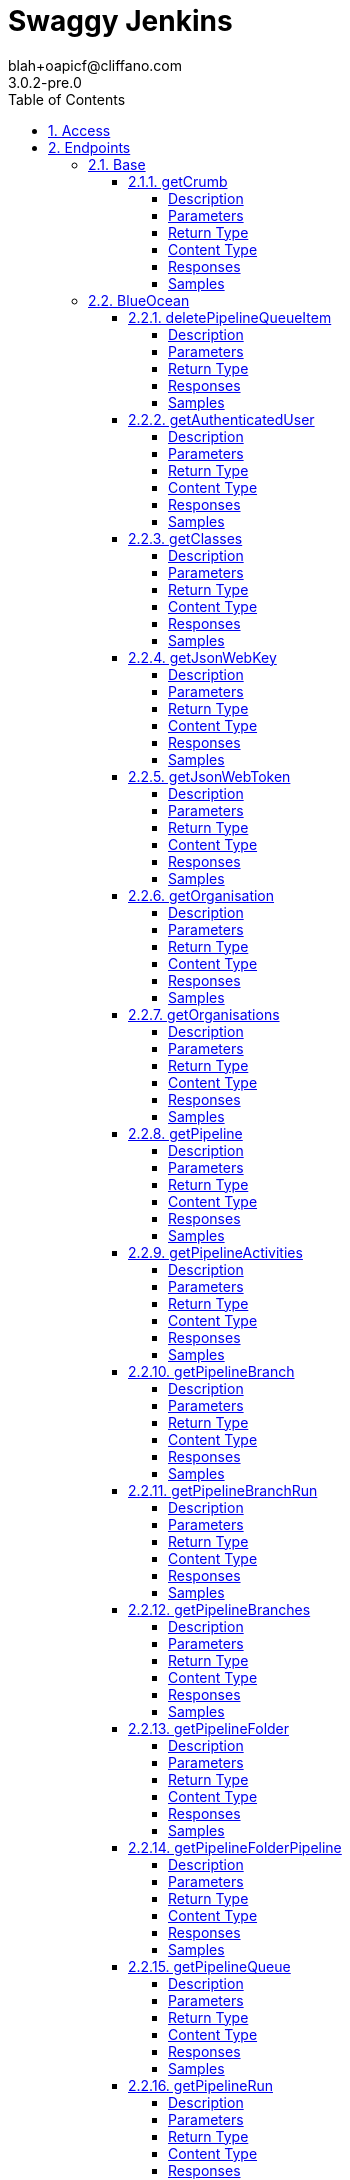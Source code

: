 = Swaggy Jenkins
blah+oapicf@cliffano.com
3.0.2-pre.0
:toc: left
:numbered:
:toclevels: 4
:source-highlighter: highlightjs
:keywords: openapi, rest, Swaggy Jenkins
:specDir: 
:snippetDir: 
:generator-template: v1 2019-12-20
:info-url: https://github.com/oapicf/swaggy-jenkins
:app-name: Swaggy Jenkins

[abstract]
.Abstract
Jenkins API clients generated from Swagger / Open API specification


// markup not found, no include::{specDir}intro.adoc[opts=optional]


== Access

* *HTTP Basic* Authentication _jenkins_auth_





* *APIKey* KeyParamName:     _Authorization_,     KeyInQuery: _false_, KeyInHeader: _true_


== Endpoints


[.Base]
=== Base


[.getCrumb]
==== getCrumb

`GET /crumbIssuer/api/json`



===== Description

Retrieve CSRF protection token


// markup not found, no include::{specDir}crumbIssuer/api/json/GET/spec.adoc[opts=optional]



===== Parameters







===== Return Type

<<DefaultCrumbIssuer>>


===== Content Type

* application/json

===== Responses

.HTTP Response Codes
[cols="2,3,1"]
|===
| Code | Message | Datatype


| 200
| Successfully retrieved CSRF protection token
|  <<DefaultCrumbIssuer>>


| 401
| Authentication failed - incorrect username and/or password
|  <<>>


| 403
| Jenkins requires authentication - please set username and password
|  <<>>

|===

===== Samples


// markup not found, no include::{snippetDir}crumbIssuer/api/json/GET/http-request.adoc[opts=optional]


// markup not found, no include::{snippetDir}crumbIssuer/api/json/GET/http-response.adoc[opts=optional]



// file not found, no * wiremock data link :crumbIssuer/api/json/GET/GET.json[]


ifdef::internal-generation[]
===== Implementation

// markup not found, no include::{specDir}crumbIssuer/api/json/GET/implementation.adoc[opts=optional]


endif::internal-generation[]


[.BlueOcean]
=== BlueOcean


[.deletePipelineQueueItem]
==== deletePipelineQueueItem

`DELETE /blue/rest/organizations/{organization}/pipelines/{pipeline}/queue/{queue}`



===== Description

Delete queue item from an organization pipeline queue


// markup not found, no include::{specDir}blue/rest/organizations/\{organization\}/pipelines/\{pipeline\}/queue/\{queue\}/DELETE/spec.adoc[opts=optional]



===== Parameters

====== Path Parameters

[cols="2,3,1,1,1"]
|===
|Name| Description| Required| Default| Pattern

| organization
| Name of the organization 
| X
| null
| 

| pipeline
| Name of the pipeline 
| X
| null
| 

| queue
| Name of the queue item 
| X
| null
| 

|===






===== Return Type



-


===== Responses

.HTTP Response Codes
[cols="2,3,1"]
|===
| Code | Message | Datatype


| 200
| Successfully deleted queue item
|  <<>>


| 401
| Authentication failed - incorrect username and/or password
|  <<>>


| 403
| Jenkins requires authentication - please set username and password
|  <<>>

|===

===== Samples


// markup not found, no include::{snippetDir}blue/rest/organizations/\{organization\}/pipelines/\{pipeline\}/queue/\{queue\}/DELETE/http-request.adoc[opts=optional]


// markup not found, no include::{snippetDir}blue/rest/organizations/\{organization\}/pipelines/\{pipeline\}/queue/\{queue\}/DELETE/http-response.adoc[opts=optional]



// file not found, no * wiremock data link :blue/rest/organizations/{organization}/pipelines/{pipeline}/queue/{queue}/DELETE/DELETE.json[]


ifdef::internal-generation[]
===== Implementation

// markup not found, no include::{specDir}blue/rest/organizations/\{organization\}/pipelines/\{pipeline\}/queue/\{queue\}/DELETE/implementation.adoc[opts=optional]


endif::internal-generation[]


[.getAuthenticatedUser]
==== getAuthenticatedUser

`GET /blue/rest/organizations/{organization}/user/`



===== Description

Retrieve authenticated user details for an organization


// markup not found, no include::{specDir}blue/rest/organizations/\{organization\}/user/GET/spec.adoc[opts=optional]



===== Parameters

====== Path Parameters

[cols="2,3,1,1,1"]
|===
|Name| Description| Required| Default| Pattern

| organization
| Name of the organization 
| X
| null
| 

|===






===== Return Type

<<User>>


===== Content Type

* application/json

===== Responses

.HTTP Response Codes
[cols="2,3,1"]
|===
| Code | Message | Datatype


| 200
| Successfully retrieved authenticated user details
|  <<User>>


| 401
| Authentication failed - incorrect username and/or password
|  <<>>


| 403
| Jenkins requires authentication - please set username and password
|  <<>>

|===

===== Samples


// markup not found, no include::{snippetDir}blue/rest/organizations/\{organization\}/user/GET/http-request.adoc[opts=optional]


// markup not found, no include::{snippetDir}blue/rest/organizations/\{organization\}/user/GET/http-response.adoc[opts=optional]



// file not found, no * wiremock data link :blue/rest/organizations/{organization}/user/GET/GET.json[]


ifdef::internal-generation[]
===== Implementation

// markup not found, no include::{specDir}blue/rest/organizations/\{organization\}/user/GET/implementation.adoc[opts=optional]


endif::internal-generation[]


[.getClasses]
==== getClasses

`GET /blue/rest/classes/{class}`



===== Description

Get a list of class names supported by a given class


// markup not found, no include::{specDir}blue/rest/classes/\{class\}/GET/spec.adoc[opts=optional]



===== Parameters

====== Path Parameters

[cols="2,3,1,1,1"]
|===
|Name| Description| Required| Default| Pattern

| class
| Name of the class 
| X
| null
| 

|===






===== Return Type


<<String>>


===== Content Type

* application/json

===== Responses

.HTTP Response Codes
[cols="2,3,1"]
|===
| Code | Message | Datatype


| 200
| Successfully retrieved class names
|  <<String>>


| 401
| Authentication failed - incorrect username and/or password
|  <<>>


| 403
| Jenkins requires authentication - please set username and password
|  <<>>

|===

===== Samples


// markup not found, no include::{snippetDir}blue/rest/classes/\{class\}/GET/http-request.adoc[opts=optional]


// markup not found, no include::{snippetDir}blue/rest/classes/\{class\}/GET/http-response.adoc[opts=optional]



// file not found, no * wiremock data link :blue/rest/classes/{class}/GET/GET.json[]


ifdef::internal-generation[]
===== Implementation

// markup not found, no include::{specDir}blue/rest/classes/\{class\}/GET/implementation.adoc[opts=optional]


endif::internal-generation[]


[.getJsonWebKey]
==== getJsonWebKey

`GET /jwt-auth/jwks/{key}`



===== Description

Retrieve JSON Web Key


// markup not found, no include::{specDir}jwt-auth/jwks/\{key\}/GET/spec.adoc[opts=optional]



===== Parameters

====== Path Parameters

[cols="2,3,1,1,1"]
|===
|Name| Description| Required| Default| Pattern

| key
| Key ID received as part of JWT header field kid 
| X
| null
| 

|===






===== Return Type


<<String>>


===== Content Type

* application/json

===== Responses

.HTTP Response Codes
[cols="2,3,1"]
|===
| Code | Message | Datatype


| 200
| Successfully retrieved JWT token
|  <<String>>


| 401
| Authentication failed - incorrect username and/or password
|  <<>>


| 403
| Jenkins requires authentication - please set username and password
|  <<>>

|===

===== Samples


// markup not found, no include::{snippetDir}jwt-auth/jwks/\{key\}/GET/http-request.adoc[opts=optional]


// markup not found, no include::{snippetDir}jwt-auth/jwks/\{key\}/GET/http-response.adoc[opts=optional]



// file not found, no * wiremock data link :jwt-auth/jwks/{key}/GET/GET.json[]


ifdef::internal-generation[]
===== Implementation

// markup not found, no include::{specDir}jwt-auth/jwks/\{key\}/GET/implementation.adoc[opts=optional]


endif::internal-generation[]


[.getJsonWebToken]
==== getJsonWebToken

`GET /jwt-auth/token`



===== Description

Retrieve JSON Web Token


// markup not found, no include::{specDir}jwt-auth/token/GET/spec.adoc[opts=optional]



===== Parameters





====== Query Parameters

[cols="2,3,1,1,1"]
|===
|Name| Description| Required| Default| Pattern

| expiryTimeInMins
| Token expiry time in minutes, default: 30 minutes 
| -
| null
| 

| maxExpiryTimeInMins
| Maximum token expiry time in minutes, default: 480 minutes 
| -
| null
| 

|===


===== Return Type


<<String>>


===== Content Type

* application/json

===== Responses

.HTTP Response Codes
[cols="2,3,1"]
|===
| Code | Message | Datatype


| 200
| Successfully retrieved JWT token
|  <<String>>


| 401
| Authentication failed - incorrect username and/or password
|  <<>>


| 403
| Jenkins requires authentication - please set username and password
|  <<>>

|===

===== Samples


// markup not found, no include::{snippetDir}jwt-auth/token/GET/http-request.adoc[opts=optional]


// markup not found, no include::{snippetDir}jwt-auth/token/GET/http-response.adoc[opts=optional]



// file not found, no * wiremock data link :jwt-auth/token/GET/GET.json[]


ifdef::internal-generation[]
===== Implementation

// markup not found, no include::{specDir}jwt-auth/token/GET/implementation.adoc[opts=optional]


endif::internal-generation[]


[.getOrganisation]
==== getOrganisation

`GET /blue/rest/organizations/{organization}`



===== Description

Retrieve organization details


// markup not found, no include::{specDir}blue/rest/organizations/\{organization\}/GET/spec.adoc[opts=optional]



===== Parameters

====== Path Parameters

[cols="2,3,1,1,1"]
|===
|Name| Description| Required| Default| Pattern

| organization
| Name of the organization 
| X
| null
| 

|===






===== Return Type

<<Organisation>>


===== Content Type

* application/json

===== Responses

.HTTP Response Codes
[cols="2,3,1"]
|===
| Code | Message | Datatype


| 200
| Successfully retrieved pipeline details
|  <<Organisation>>


| 401
| Authentication failed - incorrect username and/or password
|  <<>>


| 403
| Jenkins requires authentication - please set username and password
|  <<>>


| 404
| Pipeline cannot be found on Jenkins instance
|  <<>>

|===

===== Samples


// markup not found, no include::{snippetDir}blue/rest/organizations/\{organization\}/GET/http-request.adoc[opts=optional]


// markup not found, no include::{snippetDir}blue/rest/organizations/\{organization\}/GET/http-response.adoc[opts=optional]



// file not found, no * wiremock data link :blue/rest/organizations/{organization}/GET/GET.json[]


ifdef::internal-generation[]
===== Implementation

// markup not found, no include::{specDir}blue/rest/organizations/\{organization\}/GET/implementation.adoc[opts=optional]


endif::internal-generation[]


[.getOrganisations]
==== getOrganisations

`GET /blue/rest/organizations/`



===== Description

Retrieve all organizations details


// markup not found, no include::{specDir}blue/rest/organizations/GET/spec.adoc[opts=optional]



===== Parameters







===== Return Type

array[<<Organisation>>]


===== Content Type

* application/json

===== Responses

.HTTP Response Codes
[cols="2,3,1"]
|===
| Code | Message | Datatype


| 200
| Successfully retrieved pipelines details
| List[<<Organisation>>] 


| 401
| Authentication failed - incorrect username and/or password
|  <<>>


| 403
| Jenkins requires authentication - please set username and password
|  <<>>

|===

===== Samples


// markup not found, no include::{snippetDir}blue/rest/organizations/GET/http-request.adoc[opts=optional]


// markup not found, no include::{snippetDir}blue/rest/organizations/GET/http-response.adoc[opts=optional]



// file not found, no * wiremock data link :blue/rest/organizations/GET/GET.json[]


ifdef::internal-generation[]
===== Implementation

// markup not found, no include::{specDir}blue/rest/organizations/GET/implementation.adoc[opts=optional]


endif::internal-generation[]


[.getPipeline]
==== getPipeline

`GET /blue/rest/organizations/{organization}/pipelines/{pipeline}`



===== Description

Retrieve pipeline details for an organization


// markup not found, no include::{specDir}blue/rest/organizations/\{organization\}/pipelines/\{pipeline\}/GET/spec.adoc[opts=optional]



===== Parameters

====== Path Parameters

[cols="2,3,1,1,1"]
|===
|Name| Description| Required| Default| Pattern

| organization
| Name of the organization 
| X
| null
| 

| pipeline
| Name of the pipeline 
| X
| null
| 

|===






===== Return Type

<<Pipeline>>


===== Content Type

* application/json

===== Responses

.HTTP Response Codes
[cols="2,3,1"]
|===
| Code | Message | Datatype


| 200
| Successfully retrieved pipeline details
|  <<Pipeline>>


| 401
| Authentication failed - incorrect username and/or password
|  <<>>


| 403
| Jenkins requires authentication - please set username and password
|  <<>>


| 404
| Pipeline cannot be found on Jenkins instance
|  <<>>

|===

===== Samples


// markup not found, no include::{snippetDir}blue/rest/organizations/\{organization\}/pipelines/\{pipeline\}/GET/http-request.adoc[opts=optional]


// markup not found, no include::{snippetDir}blue/rest/organizations/\{organization\}/pipelines/\{pipeline\}/GET/http-response.adoc[opts=optional]



// file not found, no * wiremock data link :blue/rest/organizations/{organization}/pipelines/{pipeline}/GET/GET.json[]


ifdef::internal-generation[]
===== Implementation

// markup not found, no include::{specDir}blue/rest/organizations/\{organization\}/pipelines/\{pipeline\}/GET/implementation.adoc[opts=optional]


endif::internal-generation[]


[.getPipelineActivities]
==== getPipelineActivities

`GET /blue/rest/organizations/{organization}/pipelines/{pipeline}/activities`



===== Description

Retrieve all activities details for an organization pipeline


// markup not found, no include::{specDir}blue/rest/organizations/\{organization\}/pipelines/\{pipeline\}/activities/GET/spec.adoc[opts=optional]



===== Parameters

====== Path Parameters

[cols="2,3,1,1,1"]
|===
|Name| Description| Required| Default| Pattern

| organization
| Name of the organization 
| X
| null
| 

| pipeline
| Name of the pipeline 
| X
| null
| 

|===






===== Return Type

array[<<PipelineActivity>>]


===== Content Type

* application/json

===== Responses

.HTTP Response Codes
[cols="2,3,1"]
|===
| Code | Message | Datatype


| 200
| Successfully retrieved all activities details
| List[<<PipelineActivity>>] 


| 401
| Authentication failed - incorrect username and/or password
|  <<>>


| 403
| Jenkins requires authentication - please set username and password
|  <<>>

|===

===== Samples


// markup not found, no include::{snippetDir}blue/rest/organizations/\{organization\}/pipelines/\{pipeline\}/activities/GET/http-request.adoc[opts=optional]


// markup not found, no include::{snippetDir}blue/rest/organizations/\{organization\}/pipelines/\{pipeline\}/activities/GET/http-response.adoc[opts=optional]



// file not found, no * wiremock data link :blue/rest/organizations/{organization}/pipelines/{pipeline}/activities/GET/GET.json[]


ifdef::internal-generation[]
===== Implementation

// markup not found, no include::{specDir}blue/rest/organizations/\{organization\}/pipelines/\{pipeline\}/activities/GET/implementation.adoc[opts=optional]


endif::internal-generation[]


[.getPipelineBranch]
==== getPipelineBranch

`GET /blue/rest/organizations/{organization}/pipelines/{pipeline}/branches/{branch}/`



===== Description

Retrieve branch details for an organization pipeline


// markup not found, no include::{specDir}blue/rest/organizations/\{organization\}/pipelines/\{pipeline\}/branches/\{branch\}/GET/spec.adoc[opts=optional]



===== Parameters

====== Path Parameters

[cols="2,3,1,1,1"]
|===
|Name| Description| Required| Default| Pattern

| organization
| Name of the organization 
| X
| null
| 

| pipeline
| Name of the pipeline 
| X
| null
| 

| branch
| Name of the branch 
| X
| null
| 

|===






===== Return Type

<<BranchImpl>>


===== Content Type

* application/json

===== Responses

.HTTP Response Codes
[cols="2,3,1"]
|===
| Code | Message | Datatype


| 200
| Successfully retrieved branch details
|  <<BranchImpl>>


| 401
| Authentication failed - incorrect username and/or password
|  <<>>


| 403
| Jenkins requires authentication - please set username and password
|  <<>>

|===

===== Samples


// markup not found, no include::{snippetDir}blue/rest/organizations/\{organization\}/pipelines/\{pipeline\}/branches/\{branch\}/GET/http-request.adoc[opts=optional]


// markup not found, no include::{snippetDir}blue/rest/organizations/\{organization\}/pipelines/\{pipeline\}/branches/\{branch\}/GET/http-response.adoc[opts=optional]



// file not found, no * wiremock data link :blue/rest/organizations/{organization}/pipelines/{pipeline}/branches/{branch}/GET/GET.json[]


ifdef::internal-generation[]
===== Implementation

// markup not found, no include::{specDir}blue/rest/organizations/\{organization\}/pipelines/\{pipeline\}/branches/\{branch\}/GET/implementation.adoc[opts=optional]


endif::internal-generation[]


[.getPipelineBranchRun]
==== getPipelineBranchRun

`GET /blue/rest/organizations/{organization}/pipelines/{pipeline}/branches/{branch}/runs/{run}`



===== Description

Retrieve branch run details for an organization pipeline


// markup not found, no include::{specDir}blue/rest/organizations/\{organization\}/pipelines/\{pipeline\}/branches/\{branch\}/runs/\{run\}/GET/spec.adoc[opts=optional]



===== Parameters

====== Path Parameters

[cols="2,3,1,1,1"]
|===
|Name| Description| Required| Default| Pattern

| organization
| Name of the organization 
| X
| null
| 

| pipeline
| Name of the pipeline 
| X
| null
| 

| branch
| Name of the branch 
| X
| null
| 

| run
| Name of the run 
| X
| null
| 

|===






===== Return Type

<<PipelineRun>>


===== Content Type

* application/json

===== Responses

.HTTP Response Codes
[cols="2,3,1"]
|===
| Code | Message | Datatype


| 200
| Successfully retrieved run details
|  <<PipelineRun>>


| 401
| Authentication failed - incorrect username and/or password
|  <<>>


| 403
| Jenkins requires authentication - please set username and password
|  <<>>

|===

===== Samples


// markup not found, no include::{snippetDir}blue/rest/organizations/\{organization\}/pipelines/\{pipeline\}/branches/\{branch\}/runs/\{run\}/GET/http-request.adoc[opts=optional]


// markup not found, no include::{snippetDir}blue/rest/organizations/\{organization\}/pipelines/\{pipeline\}/branches/\{branch\}/runs/\{run\}/GET/http-response.adoc[opts=optional]



// file not found, no * wiremock data link :blue/rest/organizations/{organization}/pipelines/{pipeline}/branches/{branch}/runs/{run}/GET/GET.json[]


ifdef::internal-generation[]
===== Implementation

// markup not found, no include::{specDir}blue/rest/organizations/\{organization\}/pipelines/\{pipeline\}/branches/\{branch\}/runs/\{run\}/GET/implementation.adoc[opts=optional]


endif::internal-generation[]


[.getPipelineBranches]
==== getPipelineBranches

`GET /blue/rest/organizations/{organization}/pipelines/{pipeline}/branches`



===== Description

Retrieve all branches details for an organization pipeline


// markup not found, no include::{specDir}blue/rest/organizations/\{organization\}/pipelines/\{pipeline\}/branches/GET/spec.adoc[opts=optional]



===== Parameters

====== Path Parameters

[cols="2,3,1,1,1"]
|===
|Name| Description| Required| Default| Pattern

| organization
| Name of the organization 
| X
| null
| 

| pipeline
| Name of the pipeline 
| X
| null
| 

|===






===== Return Type

<<MultibranchPipeline>>


===== Content Type

* application/json

===== Responses

.HTTP Response Codes
[cols="2,3,1"]
|===
| Code | Message | Datatype


| 200
| Successfully retrieved all branches details
|  <<MultibranchPipeline>>


| 401
| Authentication failed - incorrect username and/or password
|  <<>>


| 403
| Jenkins requires authentication - please set username and password
|  <<>>

|===

===== Samples


// markup not found, no include::{snippetDir}blue/rest/organizations/\{organization\}/pipelines/\{pipeline\}/branches/GET/http-request.adoc[opts=optional]


// markup not found, no include::{snippetDir}blue/rest/organizations/\{organization\}/pipelines/\{pipeline\}/branches/GET/http-response.adoc[opts=optional]



// file not found, no * wiremock data link :blue/rest/organizations/{organization}/pipelines/{pipeline}/branches/GET/GET.json[]


ifdef::internal-generation[]
===== Implementation

// markup not found, no include::{specDir}blue/rest/organizations/\{organization\}/pipelines/\{pipeline\}/branches/GET/implementation.adoc[opts=optional]


endif::internal-generation[]


[.getPipelineFolder]
==== getPipelineFolder

`GET /blue/rest/organizations/{organization}/pipelines/{folder}/`



===== Description

Retrieve pipeline folder for an organization


// markup not found, no include::{specDir}blue/rest/organizations/\{organization\}/pipelines/\{folder\}/GET/spec.adoc[opts=optional]



===== Parameters

====== Path Parameters

[cols="2,3,1,1,1"]
|===
|Name| Description| Required| Default| Pattern

| organization
| Name of the organization 
| X
| null
| 

| folder
| Name of the folder 
| X
| null
| 

|===






===== Return Type

<<PipelineFolderImpl>>


===== Content Type

* application/json

===== Responses

.HTTP Response Codes
[cols="2,3,1"]
|===
| Code | Message | Datatype


| 200
| Successfully retrieved folder details
|  <<PipelineFolderImpl>>


| 401
| Authentication failed - incorrect username and/or password
|  <<>>


| 403
| Jenkins requires authentication - please set username and password
|  <<>>

|===

===== Samples


// markup not found, no include::{snippetDir}blue/rest/organizations/\{organization\}/pipelines/\{folder\}/GET/http-request.adoc[opts=optional]


// markup not found, no include::{snippetDir}blue/rest/organizations/\{organization\}/pipelines/\{folder\}/GET/http-response.adoc[opts=optional]



// file not found, no * wiremock data link :blue/rest/organizations/{organization}/pipelines/{folder}/GET/GET.json[]


ifdef::internal-generation[]
===== Implementation

// markup not found, no include::{specDir}blue/rest/organizations/\{organization\}/pipelines/\{folder\}/GET/implementation.adoc[opts=optional]


endif::internal-generation[]


[.getPipelineFolderPipeline]
==== getPipelineFolderPipeline

`GET /blue/rest/organizations/{organization}/pipelines/{folder}/pipelines/{pipeline}`



===== Description

Retrieve pipeline details for an organization folder


// markup not found, no include::{specDir}blue/rest/organizations/\{organization\}/pipelines/\{folder\}/pipelines/\{pipeline\}/GET/spec.adoc[opts=optional]



===== Parameters

====== Path Parameters

[cols="2,3,1,1,1"]
|===
|Name| Description| Required| Default| Pattern

| organization
| Name of the organization 
| X
| null
| 

| pipeline
| Name of the pipeline 
| X
| null
| 

| folder
| Name of the folder 
| X
| null
| 

|===






===== Return Type

<<PipelineImpl>>


===== Content Type

* application/json

===== Responses

.HTTP Response Codes
[cols="2,3,1"]
|===
| Code | Message | Datatype


| 200
| Successfully retrieved pipeline details
|  <<PipelineImpl>>


| 401
| Authentication failed - incorrect username and/or password
|  <<>>


| 403
| Jenkins requires authentication - please set username and password
|  <<>>

|===

===== Samples


// markup not found, no include::{snippetDir}blue/rest/organizations/\{organization\}/pipelines/\{folder\}/pipelines/\{pipeline\}/GET/http-request.adoc[opts=optional]


// markup not found, no include::{snippetDir}blue/rest/organizations/\{organization\}/pipelines/\{folder\}/pipelines/\{pipeline\}/GET/http-response.adoc[opts=optional]



// file not found, no * wiremock data link :blue/rest/organizations/{organization}/pipelines/{folder}/pipelines/{pipeline}/GET/GET.json[]


ifdef::internal-generation[]
===== Implementation

// markup not found, no include::{specDir}blue/rest/organizations/\{organization\}/pipelines/\{folder\}/pipelines/\{pipeline\}/GET/implementation.adoc[opts=optional]


endif::internal-generation[]


[.getPipelineQueue]
==== getPipelineQueue

`GET /blue/rest/organizations/{organization}/pipelines/{pipeline}/queue`



===== Description

Retrieve queue details for an organization pipeline


// markup not found, no include::{specDir}blue/rest/organizations/\{organization\}/pipelines/\{pipeline\}/queue/GET/spec.adoc[opts=optional]



===== Parameters

====== Path Parameters

[cols="2,3,1,1,1"]
|===
|Name| Description| Required| Default| Pattern

| organization
| Name of the organization 
| X
| null
| 

| pipeline
| Name of the pipeline 
| X
| null
| 

|===






===== Return Type

array[<<QueueItemImpl>>]


===== Content Type

* application/json

===== Responses

.HTTP Response Codes
[cols="2,3,1"]
|===
| Code | Message | Datatype


| 200
| Successfully retrieved queue details
| List[<<QueueItemImpl>>] 


| 401
| Authentication failed - incorrect username and/or password
|  <<>>


| 403
| Jenkins requires authentication - please set username and password
|  <<>>

|===

===== Samples


// markup not found, no include::{snippetDir}blue/rest/organizations/\{organization\}/pipelines/\{pipeline\}/queue/GET/http-request.adoc[opts=optional]


// markup not found, no include::{snippetDir}blue/rest/organizations/\{organization\}/pipelines/\{pipeline\}/queue/GET/http-response.adoc[opts=optional]



// file not found, no * wiremock data link :blue/rest/organizations/{organization}/pipelines/{pipeline}/queue/GET/GET.json[]


ifdef::internal-generation[]
===== Implementation

// markup not found, no include::{specDir}blue/rest/organizations/\{organization\}/pipelines/\{pipeline\}/queue/GET/implementation.adoc[opts=optional]


endif::internal-generation[]


[.getPipelineRun]
==== getPipelineRun

`GET /blue/rest/organizations/{organization}/pipelines/{pipeline}/runs/{run}`



===== Description

Retrieve run details for an organization pipeline


// markup not found, no include::{specDir}blue/rest/organizations/\{organization\}/pipelines/\{pipeline\}/runs/\{run\}/GET/spec.adoc[opts=optional]



===== Parameters

====== Path Parameters

[cols="2,3,1,1,1"]
|===
|Name| Description| Required| Default| Pattern

| organization
| Name of the organization 
| X
| null
| 

| pipeline
| Name of the pipeline 
| X
| null
| 

| run
| Name of the run 
| X
| null
| 

|===






===== Return Type

<<PipelineRun>>


===== Content Type

* application/json

===== Responses

.HTTP Response Codes
[cols="2,3,1"]
|===
| Code | Message | Datatype


| 200
| Successfully retrieved run details
|  <<PipelineRun>>


| 401
| Authentication failed - incorrect username and/or password
|  <<>>


| 403
| Jenkins requires authentication - please set username and password
|  <<>>

|===

===== Samples


// markup not found, no include::{snippetDir}blue/rest/organizations/\{organization\}/pipelines/\{pipeline\}/runs/\{run\}/GET/http-request.adoc[opts=optional]


// markup not found, no include::{snippetDir}blue/rest/organizations/\{organization\}/pipelines/\{pipeline\}/runs/\{run\}/GET/http-response.adoc[opts=optional]



// file not found, no * wiremock data link :blue/rest/organizations/{organization}/pipelines/{pipeline}/runs/{run}/GET/GET.json[]


ifdef::internal-generation[]
===== Implementation

// markup not found, no include::{specDir}blue/rest/organizations/\{organization\}/pipelines/\{pipeline\}/runs/\{run\}/GET/implementation.adoc[opts=optional]


endif::internal-generation[]


[.getPipelineRunLog]
==== getPipelineRunLog

`GET /blue/rest/organizations/{organization}/pipelines/{pipeline}/runs/{run}/log`



===== Description

Get log for a pipeline run


// markup not found, no include::{specDir}blue/rest/organizations/\{organization\}/pipelines/\{pipeline\}/runs/\{run\}/log/GET/spec.adoc[opts=optional]



===== Parameters

====== Path Parameters

[cols="2,3,1,1,1"]
|===
|Name| Description| Required| Default| Pattern

| organization
| Name of the organization 
| X
| null
| 

| pipeline
| Name of the pipeline 
| X
| null
| 

| run
| Name of the run 
| X
| null
| 

|===




====== Query Parameters

[cols="2,3,1,1,1"]
|===
|Name| Description| Required| Default| Pattern

| start
| Start position of the log 
| -
| null
| 

| download
| Set to true in order to download the file, otherwise it&#39;s passed as a response body 
| -
| null
| 

|===


===== Return Type


<<String>>


===== Content Type

* application/json

===== Responses

.HTTP Response Codes
[cols="2,3,1"]
|===
| Code | Message | Datatype


| 200
| Successfully retrieved pipeline run log
|  <<String>>


| 401
| Authentication failed - incorrect username and/or password
|  <<>>


| 403
| Jenkins requires authentication - please set username and password
|  <<>>

|===

===== Samples


// markup not found, no include::{snippetDir}blue/rest/organizations/\{organization\}/pipelines/\{pipeline\}/runs/\{run\}/log/GET/http-request.adoc[opts=optional]


// markup not found, no include::{snippetDir}blue/rest/organizations/\{organization\}/pipelines/\{pipeline\}/runs/\{run\}/log/GET/http-response.adoc[opts=optional]



// file not found, no * wiremock data link :blue/rest/organizations/{organization}/pipelines/{pipeline}/runs/{run}/log/GET/GET.json[]


ifdef::internal-generation[]
===== Implementation

// markup not found, no include::{specDir}blue/rest/organizations/\{organization\}/pipelines/\{pipeline\}/runs/\{run\}/log/GET/implementation.adoc[opts=optional]


endif::internal-generation[]


[.getPipelineRunNode]
==== getPipelineRunNode

`GET /blue/rest/organizations/{organization}/pipelines/{pipeline}/runs/{run}/nodes/{node}`



===== Description

Retrieve run node details for an organization pipeline


// markup not found, no include::{specDir}blue/rest/organizations/\{organization\}/pipelines/\{pipeline\}/runs/\{run\}/nodes/\{node\}/GET/spec.adoc[opts=optional]



===== Parameters

====== Path Parameters

[cols="2,3,1,1,1"]
|===
|Name| Description| Required| Default| Pattern

| organization
| Name of the organization 
| X
| null
| 

| pipeline
| Name of the pipeline 
| X
| null
| 

| run
| Name of the run 
| X
| null
| 

| node
| Name of the node 
| X
| null
| 

|===






===== Return Type

<<PipelineRunNode>>


===== Content Type

* application/json

===== Responses

.HTTP Response Codes
[cols="2,3,1"]
|===
| Code | Message | Datatype


| 200
| Successfully retrieved run node details
|  <<PipelineRunNode>>


| 401
| Authentication failed - incorrect username and/or password
|  <<>>


| 403
| Jenkins requires authentication - please set username and password
|  <<>>

|===

===== Samples


// markup not found, no include::{snippetDir}blue/rest/organizations/\{organization\}/pipelines/\{pipeline\}/runs/\{run\}/nodes/\{node\}/GET/http-request.adoc[opts=optional]


// markup not found, no include::{snippetDir}blue/rest/organizations/\{organization\}/pipelines/\{pipeline\}/runs/\{run\}/nodes/\{node\}/GET/http-response.adoc[opts=optional]



// file not found, no * wiremock data link :blue/rest/organizations/{organization}/pipelines/{pipeline}/runs/{run}/nodes/{node}/GET/GET.json[]


ifdef::internal-generation[]
===== Implementation

// markup not found, no include::{specDir}blue/rest/organizations/\{organization\}/pipelines/\{pipeline\}/runs/\{run\}/nodes/\{node\}/GET/implementation.adoc[opts=optional]


endif::internal-generation[]


[.getPipelineRunNodeStep]
==== getPipelineRunNodeStep

`GET /blue/rest/organizations/{organization}/pipelines/{pipeline}/runs/{run}/nodes/{node}/steps/{step}`



===== Description

Retrieve run node details for an organization pipeline


// markup not found, no include::{specDir}blue/rest/organizations/\{organization\}/pipelines/\{pipeline\}/runs/\{run\}/nodes/\{node\}/steps/\{step\}/GET/spec.adoc[opts=optional]



===== Parameters

====== Path Parameters

[cols="2,3,1,1,1"]
|===
|Name| Description| Required| Default| Pattern

| organization
| Name of the organization 
| X
| null
| 

| pipeline
| Name of the pipeline 
| X
| null
| 

| run
| Name of the run 
| X
| null
| 

| node
| Name of the node 
| X
| null
| 

| step
| Name of the step 
| X
| null
| 

|===






===== Return Type

<<PipelineStepImpl>>


===== Content Type

* application/json

===== Responses

.HTTP Response Codes
[cols="2,3,1"]
|===
| Code | Message | Datatype


| 200
| Successfully retrieved run node step details
|  <<PipelineStepImpl>>


| 401
| Authentication failed - incorrect username and/or password
|  <<>>


| 403
| Jenkins requires authentication - please set username and password
|  <<>>

|===

===== Samples


// markup not found, no include::{snippetDir}blue/rest/organizations/\{organization\}/pipelines/\{pipeline\}/runs/\{run\}/nodes/\{node\}/steps/\{step\}/GET/http-request.adoc[opts=optional]


// markup not found, no include::{snippetDir}blue/rest/organizations/\{organization\}/pipelines/\{pipeline\}/runs/\{run\}/nodes/\{node\}/steps/\{step\}/GET/http-response.adoc[opts=optional]



// file not found, no * wiremock data link :blue/rest/organizations/{organization}/pipelines/{pipeline}/runs/{run}/nodes/{node}/steps/{step}/GET/GET.json[]


ifdef::internal-generation[]
===== Implementation

// markup not found, no include::{specDir}blue/rest/organizations/\{organization\}/pipelines/\{pipeline\}/runs/\{run\}/nodes/\{node\}/steps/\{step\}/GET/implementation.adoc[opts=optional]


endif::internal-generation[]


[.getPipelineRunNodeStepLog]
==== getPipelineRunNodeStepLog

`GET /blue/rest/organizations/{organization}/pipelines/{pipeline}/runs/{run}/nodes/{node}/steps/{step}/log`



===== Description

Get log for a pipeline run node step


// markup not found, no include::{specDir}blue/rest/organizations/\{organization\}/pipelines/\{pipeline\}/runs/\{run\}/nodes/\{node\}/steps/\{step\}/log/GET/spec.adoc[opts=optional]



===== Parameters

====== Path Parameters

[cols="2,3,1,1,1"]
|===
|Name| Description| Required| Default| Pattern

| organization
| Name of the organization 
| X
| null
| 

| pipeline
| Name of the pipeline 
| X
| null
| 

| run
| Name of the run 
| X
| null
| 

| node
| Name of the node 
| X
| null
| 

| step
| Name of the step 
| X
| null
| 

|===






===== Return Type


<<String>>


===== Content Type

* application/json

===== Responses

.HTTP Response Codes
[cols="2,3,1"]
|===
| Code | Message | Datatype


| 200
| Successfully retrieved pipeline run node step log
|  <<String>>


| 401
| Authentication failed - incorrect username and/or password
|  <<>>


| 403
| Jenkins requires authentication - please set username and password
|  <<>>

|===

===== Samples


// markup not found, no include::{snippetDir}blue/rest/organizations/\{organization\}/pipelines/\{pipeline\}/runs/\{run\}/nodes/\{node\}/steps/\{step\}/log/GET/http-request.adoc[opts=optional]


// markup not found, no include::{snippetDir}blue/rest/organizations/\{organization\}/pipelines/\{pipeline\}/runs/\{run\}/nodes/\{node\}/steps/\{step\}/log/GET/http-response.adoc[opts=optional]



// file not found, no * wiremock data link :blue/rest/organizations/{organization}/pipelines/{pipeline}/runs/{run}/nodes/{node}/steps/{step}/log/GET/GET.json[]


ifdef::internal-generation[]
===== Implementation

// markup not found, no include::{specDir}blue/rest/organizations/\{organization\}/pipelines/\{pipeline\}/runs/\{run\}/nodes/\{node\}/steps/\{step\}/log/GET/implementation.adoc[opts=optional]


endif::internal-generation[]


[.getPipelineRunNodeSteps]
==== getPipelineRunNodeSteps

`GET /blue/rest/organizations/{organization}/pipelines/{pipeline}/runs/{run}/nodes/{node}/steps`



===== Description

Retrieve run node steps details for an organization pipeline


// markup not found, no include::{specDir}blue/rest/organizations/\{organization\}/pipelines/\{pipeline\}/runs/\{run\}/nodes/\{node\}/steps/GET/spec.adoc[opts=optional]



===== Parameters

====== Path Parameters

[cols="2,3,1,1,1"]
|===
|Name| Description| Required| Default| Pattern

| organization
| Name of the organization 
| X
| null
| 

| pipeline
| Name of the pipeline 
| X
| null
| 

| run
| Name of the run 
| X
| null
| 

| node
| Name of the node 
| X
| null
| 

|===






===== Return Type

array[<<PipelineStepImpl>>]


===== Content Type

* application/json

===== Responses

.HTTP Response Codes
[cols="2,3,1"]
|===
| Code | Message | Datatype


| 200
| Successfully retrieved run node steps details
| List[<<PipelineStepImpl>>] 


| 401
| Authentication failed - incorrect username and/or password
|  <<>>


| 403
| Jenkins requires authentication - please set username and password
|  <<>>

|===

===== Samples


// markup not found, no include::{snippetDir}blue/rest/organizations/\{organization\}/pipelines/\{pipeline\}/runs/\{run\}/nodes/\{node\}/steps/GET/http-request.adoc[opts=optional]


// markup not found, no include::{snippetDir}blue/rest/organizations/\{organization\}/pipelines/\{pipeline\}/runs/\{run\}/nodes/\{node\}/steps/GET/http-response.adoc[opts=optional]



// file not found, no * wiremock data link :blue/rest/organizations/{organization}/pipelines/{pipeline}/runs/{run}/nodes/{node}/steps/GET/GET.json[]


ifdef::internal-generation[]
===== Implementation

// markup not found, no include::{specDir}blue/rest/organizations/\{organization\}/pipelines/\{pipeline\}/runs/\{run\}/nodes/\{node\}/steps/GET/implementation.adoc[opts=optional]


endif::internal-generation[]


[.getPipelineRunNodes]
==== getPipelineRunNodes

`GET /blue/rest/organizations/{organization}/pipelines/{pipeline}/runs/{run}/nodes`



===== Description

Retrieve run nodes details for an organization pipeline


// markup not found, no include::{specDir}blue/rest/organizations/\{organization\}/pipelines/\{pipeline\}/runs/\{run\}/nodes/GET/spec.adoc[opts=optional]



===== Parameters

====== Path Parameters

[cols="2,3,1,1,1"]
|===
|Name| Description| Required| Default| Pattern

| organization
| Name of the organization 
| X
| null
| 

| pipeline
| Name of the pipeline 
| X
| null
| 

| run
| Name of the run 
| X
| null
| 

|===






===== Return Type

array[<<PipelineRunNode>>]


===== Content Type

* application/json

===== Responses

.HTTP Response Codes
[cols="2,3,1"]
|===
| Code | Message | Datatype


| 200
| Successfully retrieved run nodes details
| List[<<PipelineRunNode>>] 


| 401
| Authentication failed - incorrect username and/or password
|  <<>>


| 403
| Jenkins requires authentication - please set username and password
|  <<>>

|===

===== Samples


// markup not found, no include::{snippetDir}blue/rest/organizations/\{organization\}/pipelines/\{pipeline\}/runs/\{run\}/nodes/GET/http-request.adoc[opts=optional]


// markup not found, no include::{snippetDir}blue/rest/organizations/\{organization\}/pipelines/\{pipeline\}/runs/\{run\}/nodes/GET/http-response.adoc[opts=optional]



// file not found, no * wiremock data link :blue/rest/organizations/{organization}/pipelines/{pipeline}/runs/{run}/nodes/GET/GET.json[]


ifdef::internal-generation[]
===== Implementation

// markup not found, no include::{specDir}blue/rest/organizations/\{organization\}/pipelines/\{pipeline\}/runs/\{run\}/nodes/GET/implementation.adoc[opts=optional]


endif::internal-generation[]


[.getPipelineRuns]
==== getPipelineRuns

`GET /blue/rest/organizations/{organization}/pipelines/{pipeline}/runs`



===== Description

Retrieve all runs details for an organization pipeline


// markup not found, no include::{specDir}blue/rest/organizations/\{organization\}/pipelines/\{pipeline\}/runs/GET/spec.adoc[opts=optional]



===== Parameters

====== Path Parameters

[cols="2,3,1,1,1"]
|===
|Name| Description| Required| Default| Pattern

| organization
| Name of the organization 
| X
| null
| 

| pipeline
| Name of the pipeline 
| X
| null
| 

|===






===== Return Type

array[<<PipelineRun>>]


===== Content Type

* application/json

===== Responses

.HTTP Response Codes
[cols="2,3,1"]
|===
| Code | Message | Datatype


| 200
| Successfully retrieved runs details
| List[<<PipelineRun>>] 


| 401
| Authentication failed - incorrect username and/or password
|  <<>>


| 403
| Jenkins requires authentication - please set username and password
|  <<>>

|===

===== Samples


// markup not found, no include::{snippetDir}blue/rest/organizations/\{organization\}/pipelines/\{pipeline\}/runs/GET/http-request.adoc[opts=optional]


// markup not found, no include::{snippetDir}blue/rest/organizations/\{organization\}/pipelines/\{pipeline\}/runs/GET/http-response.adoc[opts=optional]



// file not found, no * wiremock data link :blue/rest/organizations/{organization}/pipelines/{pipeline}/runs/GET/GET.json[]


ifdef::internal-generation[]
===== Implementation

// markup not found, no include::{specDir}blue/rest/organizations/\{organization\}/pipelines/\{pipeline\}/runs/GET/implementation.adoc[opts=optional]


endif::internal-generation[]


[.getPipelines]
==== getPipelines

`GET /blue/rest/organizations/{organization}/pipelines/`



===== Description

Retrieve all pipelines details for an organization


// markup not found, no include::{specDir}blue/rest/organizations/\{organization\}/pipelines/GET/spec.adoc[opts=optional]



===== Parameters

====== Path Parameters

[cols="2,3,1,1,1"]
|===
|Name| Description| Required| Default| Pattern

| organization
| Name of the organization 
| X
| null
| 

|===






===== Return Type

array[<<Pipeline>>]


===== Content Type

* application/json

===== Responses

.HTTP Response Codes
[cols="2,3,1"]
|===
| Code | Message | Datatype


| 200
| Successfully retrieved pipelines details
| List[<<Pipeline>>] 


| 401
| Authentication failed - incorrect username and/or password
|  <<>>


| 403
| Jenkins requires authentication - please set username and password
|  <<>>

|===

===== Samples


// markup not found, no include::{snippetDir}blue/rest/organizations/\{organization\}/pipelines/GET/http-request.adoc[opts=optional]


// markup not found, no include::{snippetDir}blue/rest/organizations/\{organization\}/pipelines/GET/http-response.adoc[opts=optional]



// file not found, no * wiremock data link :blue/rest/organizations/{organization}/pipelines/GET/GET.json[]


ifdef::internal-generation[]
===== Implementation

// markup not found, no include::{specDir}blue/rest/organizations/\{organization\}/pipelines/GET/implementation.adoc[opts=optional]


endif::internal-generation[]


[.getSCM]
==== getSCM

`GET /blue/rest/organizations/{organization}/scm/{scm}`



===== Description

Retrieve SCM details for an organization


// markup not found, no include::{specDir}blue/rest/organizations/\{organization\}/scm/\{scm\}/GET/spec.adoc[opts=optional]



===== Parameters

====== Path Parameters

[cols="2,3,1,1,1"]
|===
|Name| Description| Required| Default| Pattern

| organization
| Name of the organization 
| X
| null
| 

| scm
| Name of SCM 
| X
| null
| 

|===






===== Return Type

<<GithubScm>>


===== Content Type

* application/json

===== Responses

.HTTP Response Codes
[cols="2,3,1"]
|===
| Code | Message | Datatype


| 200
| Successfully retrieved SCM details
|  <<GithubScm>>


| 401
| Authentication failed - incorrect username and/or password
|  <<>>


| 403
| Jenkins requires authentication - please set username and password
|  <<>>

|===

===== Samples


// markup not found, no include::{snippetDir}blue/rest/organizations/\{organization\}/scm/\{scm\}/GET/http-request.adoc[opts=optional]


// markup not found, no include::{snippetDir}blue/rest/organizations/\{organization\}/scm/\{scm\}/GET/http-response.adoc[opts=optional]



// file not found, no * wiremock data link :blue/rest/organizations/{organization}/scm/{scm}/GET/GET.json[]


ifdef::internal-generation[]
===== Implementation

// markup not found, no include::{specDir}blue/rest/organizations/\{organization\}/scm/\{scm\}/GET/implementation.adoc[opts=optional]


endif::internal-generation[]


[.getSCMOrganisationRepositories]
==== getSCMOrganisationRepositories

`GET /blue/rest/organizations/{organization}/scm/{scm}/organizations/{scmOrganisation}/repositories`



===== Description

Retrieve SCM organization repositories details for an organization


// markup not found, no include::{specDir}blue/rest/organizations/\{organization\}/scm/\{scm\}/organizations/\{scmOrganisation\}/repositories/GET/spec.adoc[opts=optional]



===== Parameters

====== Path Parameters

[cols="2,3,1,1,1"]
|===
|Name| Description| Required| Default| Pattern

| organization
| Name of the organization 
| X
| null
| 

| scm
| Name of SCM 
| X
| null
| 

| scmOrganisation
| Name of the SCM organization 
| X
| null
| 

|===




====== Query Parameters

[cols="2,3,1,1,1"]
|===
|Name| Description| Required| Default| Pattern

| credentialId
| Credential ID 
| -
| null
| 

| pageSize
| Number of items in a page 
| -
| null
| 

| pageNumber
| Page number 
| -
| null
| 

|===


===== Return Type

array[<<GithubOrganization>>]


===== Content Type

* application/json

===== Responses

.HTTP Response Codes
[cols="2,3,1"]
|===
| Code | Message | Datatype


| 200
| Successfully retrieved SCM organization repositories details
| List[<<GithubOrganization>>] 


| 401
| Authentication failed - incorrect username and/or password
|  <<>>


| 403
| Jenkins requires authentication - please set username and password
|  <<>>

|===

===== Samples


// markup not found, no include::{snippetDir}blue/rest/organizations/\{organization\}/scm/\{scm\}/organizations/\{scmOrganisation\}/repositories/GET/http-request.adoc[opts=optional]


// markup not found, no include::{snippetDir}blue/rest/organizations/\{organization\}/scm/\{scm\}/organizations/\{scmOrganisation\}/repositories/GET/http-response.adoc[opts=optional]



// file not found, no * wiremock data link :blue/rest/organizations/{organization}/scm/{scm}/organizations/{scmOrganisation}/repositories/GET/GET.json[]


ifdef::internal-generation[]
===== Implementation

// markup not found, no include::{specDir}blue/rest/organizations/\{organization\}/scm/\{scm\}/organizations/\{scmOrganisation\}/repositories/GET/implementation.adoc[opts=optional]


endif::internal-generation[]


[.getSCMOrganisationRepository]
==== getSCMOrganisationRepository

`GET /blue/rest/organizations/{organization}/scm/{scm}/organizations/{scmOrganisation}/repositories/{repository}`



===== Description

Retrieve SCM organization repository details for an organization


// markup not found, no include::{specDir}blue/rest/organizations/\{organization\}/scm/\{scm\}/organizations/\{scmOrganisation\}/repositories/\{repository\}/GET/spec.adoc[opts=optional]



===== Parameters

====== Path Parameters

[cols="2,3,1,1,1"]
|===
|Name| Description| Required| Default| Pattern

| organization
| Name of the organization 
| X
| null
| 

| scm
| Name of SCM 
| X
| null
| 

| scmOrganisation
| Name of the SCM organization 
| X
| null
| 

| repository
| Name of the SCM repository 
| X
| null
| 

|===




====== Query Parameters

[cols="2,3,1,1,1"]
|===
|Name| Description| Required| Default| Pattern

| credentialId
| Credential ID 
| -
| null
| 

|===


===== Return Type

array[<<GithubOrganization>>]


===== Content Type

* application/json

===== Responses

.HTTP Response Codes
[cols="2,3,1"]
|===
| Code | Message | Datatype


| 200
| Successfully retrieved SCM organizations details
| List[<<GithubOrganization>>] 


| 401
| Authentication failed - incorrect username and/or password
|  <<>>


| 403
| Jenkins requires authentication - please set username and password
|  <<>>

|===

===== Samples


// markup not found, no include::{snippetDir}blue/rest/organizations/\{organization\}/scm/\{scm\}/organizations/\{scmOrganisation\}/repositories/\{repository\}/GET/http-request.adoc[opts=optional]


// markup not found, no include::{snippetDir}blue/rest/organizations/\{organization\}/scm/\{scm\}/organizations/\{scmOrganisation\}/repositories/\{repository\}/GET/http-response.adoc[opts=optional]



// file not found, no * wiremock data link :blue/rest/organizations/{organization}/scm/{scm}/organizations/{scmOrganisation}/repositories/{repository}/GET/GET.json[]


ifdef::internal-generation[]
===== Implementation

// markup not found, no include::{specDir}blue/rest/organizations/\{organization\}/scm/\{scm\}/organizations/\{scmOrganisation\}/repositories/\{repository\}/GET/implementation.adoc[opts=optional]


endif::internal-generation[]


[.getSCMOrganisations]
==== getSCMOrganisations

`GET /blue/rest/organizations/{organization}/scm/{scm}/organizations`



===== Description

Retrieve SCM organizations details for an organization


// markup not found, no include::{specDir}blue/rest/organizations/\{organization\}/scm/\{scm\}/organizations/GET/spec.adoc[opts=optional]



===== Parameters

====== Path Parameters

[cols="2,3,1,1,1"]
|===
|Name| Description| Required| Default| Pattern

| organization
| Name of the organization 
| X
| null
| 

| scm
| Name of SCM 
| X
| null
| 

|===




====== Query Parameters

[cols="2,3,1,1,1"]
|===
|Name| Description| Required| Default| Pattern

| credentialId
| Credential ID 
| -
| null
| 

|===


===== Return Type

array[<<GithubOrganization>>]


===== Content Type

* application/json

===== Responses

.HTTP Response Codes
[cols="2,3,1"]
|===
| Code | Message | Datatype


| 200
| Successfully retrieved SCM organizations details
| List[<<GithubOrganization>>] 


| 401
| Authentication failed - incorrect username and/or password
|  <<>>


| 403
| Jenkins requires authentication - please set username and password
|  <<>>

|===

===== Samples


// markup not found, no include::{snippetDir}blue/rest/organizations/\{organization\}/scm/\{scm\}/organizations/GET/http-request.adoc[opts=optional]


// markup not found, no include::{snippetDir}blue/rest/organizations/\{organization\}/scm/\{scm\}/organizations/GET/http-response.adoc[opts=optional]



// file not found, no * wiremock data link :blue/rest/organizations/{organization}/scm/{scm}/organizations/GET/GET.json[]


ifdef::internal-generation[]
===== Implementation

// markup not found, no include::{specDir}blue/rest/organizations/\{organization\}/scm/\{scm\}/organizations/GET/implementation.adoc[opts=optional]


endif::internal-generation[]


[.getUser]
==== getUser

`GET /blue/rest/organizations/{organization}/users/{user}`



===== Description

Retrieve user details for an organization


// markup not found, no include::{specDir}blue/rest/organizations/\{organization\}/users/\{user\}/GET/spec.adoc[opts=optional]



===== Parameters

====== Path Parameters

[cols="2,3,1,1,1"]
|===
|Name| Description| Required| Default| Pattern

| organization
| Name of the organization 
| X
| null
| 

| user
| Name of the user 
| X
| null
| 

|===






===== Return Type

<<User>>


===== Content Type

* application/json

===== Responses

.HTTP Response Codes
[cols="2,3,1"]
|===
| Code | Message | Datatype


| 200
| Successfully retrieved users details
|  <<User>>


| 401
| Authentication failed - incorrect username and/or password
|  <<>>


| 403
| Jenkins requires authentication - please set username and password
|  <<>>

|===

===== Samples


// markup not found, no include::{snippetDir}blue/rest/organizations/\{organization\}/users/\{user\}/GET/http-request.adoc[opts=optional]


// markup not found, no include::{snippetDir}blue/rest/organizations/\{organization\}/users/\{user\}/GET/http-response.adoc[opts=optional]



// file not found, no * wiremock data link :blue/rest/organizations/{organization}/users/{user}/GET/GET.json[]


ifdef::internal-generation[]
===== Implementation

// markup not found, no include::{specDir}blue/rest/organizations/\{organization\}/users/\{user\}/GET/implementation.adoc[opts=optional]


endif::internal-generation[]


[.getUserFavorites]
==== getUserFavorites

`GET /blue/rest/users/{user}/favorites`



===== Description

Retrieve user favorites details for an organization


// markup not found, no include::{specDir}blue/rest/users/\{user\}/favorites/GET/spec.adoc[opts=optional]



===== Parameters

====== Path Parameters

[cols="2,3,1,1,1"]
|===
|Name| Description| Required| Default| Pattern

| user
| Name of the user 
| X
| null
| 

|===






===== Return Type

array[<<FavoriteImpl>>]


===== Content Type

* application/json

===== Responses

.HTTP Response Codes
[cols="2,3,1"]
|===
| Code | Message | Datatype


| 200
| Successfully retrieved users favorites details
| List[<<FavoriteImpl>>] 


| 401
| Authentication failed - incorrect username and/or password
|  <<>>


| 403
| Jenkins requires authentication - please set username and password
|  <<>>

|===

===== Samples


// markup not found, no include::{snippetDir}blue/rest/users/\{user\}/favorites/GET/http-request.adoc[opts=optional]


// markup not found, no include::{snippetDir}blue/rest/users/\{user\}/favorites/GET/http-response.adoc[opts=optional]



// file not found, no * wiremock data link :blue/rest/users/{user}/favorites/GET/GET.json[]


ifdef::internal-generation[]
===== Implementation

// markup not found, no include::{specDir}blue/rest/users/\{user\}/favorites/GET/implementation.adoc[opts=optional]


endif::internal-generation[]


[.getUsers]
==== getUsers

`GET /blue/rest/organizations/{organization}/users/`



===== Description

Retrieve users details for an organization


// markup not found, no include::{specDir}blue/rest/organizations/\{organization\}/users/GET/spec.adoc[opts=optional]



===== Parameters

====== Path Parameters

[cols="2,3,1,1,1"]
|===
|Name| Description| Required| Default| Pattern

| organization
| Name of the organization 
| X
| null
| 

|===






===== Return Type

<<User>>


===== Content Type

* application/json

===== Responses

.HTTP Response Codes
[cols="2,3,1"]
|===
| Code | Message | Datatype


| 200
| Successfully retrieved users details
|  <<User>>


| 401
| Authentication failed - incorrect username and/or password
|  <<>>


| 403
| Jenkins requires authentication - please set username and password
|  <<>>

|===

===== Samples


// markup not found, no include::{snippetDir}blue/rest/organizations/\{organization\}/users/GET/http-request.adoc[opts=optional]


// markup not found, no include::{snippetDir}blue/rest/organizations/\{organization\}/users/GET/http-response.adoc[opts=optional]



// file not found, no * wiremock data link :blue/rest/organizations/{organization}/users/GET/GET.json[]


ifdef::internal-generation[]
===== Implementation

// markup not found, no include::{specDir}blue/rest/organizations/\{organization\}/users/GET/implementation.adoc[opts=optional]


endif::internal-generation[]


[.postPipelineRun]
==== postPipelineRun

`POST /blue/rest/organizations/{organization}/pipelines/{pipeline}/runs/{run}/replay`



===== Description

Replay an organization pipeline run


// markup not found, no include::{specDir}blue/rest/organizations/\{organization\}/pipelines/\{pipeline\}/runs/\{run\}/replay/POST/spec.adoc[opts=optional]



===== Parameters

====== Path Parameters

[cols="2,3,1,1,1"]
|===
|Name| Description| Required| Default| Pattern

| organization
| Name of the organization 
| X
| null
| 

| pipeline
| Name of the pipeline 
| X
| null
| 

| run
| Name of the run 
| X
| null
| 

|===






===== Return Type

<<QueueItemImpl>>


===== Content Type

* application/json

===== Responses

.HTTP Response Codes
[cols="2,3,1"]
|===
| Code | Message | Datatype


| 200
| Successfully replayed a pipeline run
|  <<QueueItemImpl>>


| 401
| Authentication failed - incorrect username and/or password
|  <<>>


| 403
| Jenkins requires authentication - please set username and password
|  <<>>

|===

===== Samples


// markup not found, no include::{snippetDir}blue/rest/organizations/\{organization\}/pipelines/\{pipeline\}/runs/\{run\}/replay/POST/http-request.adoc[opts=optional]


// markup not found, no include::{snippetDir}blue/rest/organizations/\{organization\}/pipelines/\{pipeline\}/runs/\{run\}/replay/POST/http-response.adoc[opts=optional]



// file not found, no * wiremock data link :blue/rest/organizations/{organization}/pipelines/{pipeline}/runs/{run}/replay/POST/POST.json[]


ifdef::internal-generation[]
===== Implementation

// markup not found, no include::{specDir}blue/rest/organizations/\{organization\}/pipelines/\{pipeline\}/runs/\{run\}/replay/POST/implementation.adoc[opts=optional]


endif::internal-generation[]


[.postPipelineRuns]
==== postPipelineRuns

`POST /blue/rest/organizations/{organization}/pipelines/{pipeline}/runs`



===== Description

Start a build for an organization pipeline


// markup not found, no include::{specDir}blue/rest/organizations/\{organization\}/pipelines/\{pipeline\}/runs/POST/spec.adoc[opts=optional]



===== Parameters

====== Path Parameters

[cols="2,3,1,1,1"]
|===
|Name| Description| Required| Default| Pattern

| organization
| Name of the organization 
| X
| null
| 

| pipeline
| Name of the pipeline 
| X
| null
| 

|===






===== Return Type

<<QueueItemImpl>>


===== Content Type

* application/json

===== Responses

.HTTP Response Codes
[cols="2,3,1"]
|===
| Code | Message | Datatype


| 200
| Successfully started a build
|  <<QueueItemImpl>>


| 401
| Authentication failed - incorrect username and/or password
|  <<>>


| 403
| Jenkins requires authentication - please set username and password
|  <<>>

|===

===== Samples


// markup not found, no include::{snippetDir}blue/rest/organizations/\{organization\}/pipelines/\{pipeline\}/runs/POST/http-request.adoc[opts=optional]


// markup not found, no include::{snippetDir}blue/rest/organizations/\{organization\}/pipelines/\{pipeline\}/runs/POST/http-response.adoc[opts=optional]



// file not found, no * wiremock data link :blue/rest/organizations/{organization}/pipelines/{pipeline}/runs/POST/POST.json[]


ifdef::internal-generation[]
===== Implementation

// markup not found, no include::{specDir}blue/rest/organizations/\{organization\}/pipelines/\{pipeline\}/runs/POST/implementation.adoc[opts=optional]


endif::internal-generation[]


[.putPipelineFavorite]
==== putPipelineFavorite

`PUT /blue/rest/organizations/{organization}/pipelines/{pipeline}/favorite`



===== Description

Favorite/unfavorite a pipeline


// markup not found, no include::{specDir}blue/rest/organizations/\{organization\}/pipelines/\{pipeline\}/favorite/PUT/spec.adoc[opts=optional]



===== Parameters

====== Path Parameters

[cols="2,3,1,1,1"]
|===
|Name| Description| Required| Default| Pattern

| organization
| Name of the organization 
| X
| null
| 

| pipeline
| Name of the pipeline 
| X
| null
| 

|===

====== Body Parameter

[cols="2,3,1,1,1"]
|===
|Name| Description| Required| Default| Pattern

| body
| Set JSON string body to {\&quot;favorite\&quot;: true} to favorite, set value to false to unfavorite <<boolean>>
| X
| 
| 

|===





===== Return Type

<<FavoriteImpl>>


===== Content Type

* application/json

===== Responses

.HTTP Response Codes
[cols="2,3,1"]
|===
| Code | Message | Datatype


| 200
| Successfully favorited/unfavorited a pipeline
|  <<FavoriteImpl>>


| 401
| Authentication failed - incorrect username and/or password
|  <<>>


| 403
| Jenkins requires authentication - please set username and password
|  <<>>

|===

===== Samples


// markup not found, no include::{snippetDir}blue/rest/organizations/\{organization\}/pipelines/\{pipeline\}/favorite/PUT/http-request.adoc[opts=optional]


// markup not found, no include::{snippetDir}blue/rest/organizations/\{organization\}/pipelines/\{pipeline\}/favorite/PUT/http-response.adoc[opts=optional]



// file not found, no * wiremock data link :blue/rest/organizations/{organization}/pipelines/{pipeline}/favorite/PUT/PUT.json[]


ifdef::internal-generation[]
===== Implementation

// markup not found, no include::{specDir}blue/rest/organizations/\{organization\}/pipelines/\{pipeline\}/favorite/PUT/implementation.adoc[opts=optional]


endif::internal-generation[]


[.putPipelineRun]
==== putPipelineRun

`PUT /blue/rest/organizations/{organization}/pipelines/{pipeline}/runs/{run}/stop`



===== Description

Stop a build of an organization pipeline


// markup not found, no include::{specDir}blue/rest/organizations/\{organization\}/pipelines/\{pipeline\}/runs/\{run\}/stop/PUT/spec.adoc[opts=optional]



===== Parameters

====== Path Parameters

[cols="2,3,1,1,1"]
|===
|Name| Description| Required| Default| Pattern

| organization
| Name of the organization 
| X
| null
| 

| pipeline
| Name of the pipeline 
| X
| null
| 

| run
| Name of the run 
| X
| null
| 

|===




====== Query Parameters

[cols="2,3,1,1,1"]
|===
|Name| Description| Required| Default| Pattern

| blocking
| Set to true to make blocking stop, default: false 
| -
| null
| 

| timeOutInSecs
| Timeout in seconds, default: 10 seconds 
| -
| null
| 

|===


===== Return Type

<<PipelineRun>>


===== Content Type

* application/json

===== Responses

.HTTP Response Codes
[cols="2,3,1"]
|===
| Code | Message | Datatype


| 200
| Successfully stopped a build
|  <<PipelineRun>>


| 401
| Authentication failed - incorrect username and/or password
|  <<>>


| 403
| Jenkins requires authentication - please set username and password
|  <<>>

|===

===== Samples


// markup not found, no include::{snippetDir}blue/rest/organizations/\{organization\}/pipelines/\{pipeline\}/runs/\{run\}/stop/PUT/http-request.adoc[opts=optional]


// markup not found, no include::{snippetDir}blue/rest/organizations/\{organization\}/pipelines/\{pipeline\}/runs/\{run\}/stop/PUT/http-response.adoc[opts=optional]



// file not found, no * wiremock data link :blue/rest/organizations/{organization}/pipelines/{pipeline}/runs/{run}/stop/PUT/PUT.json[]


ifdef::internal-generation[]
===== Implementation

// markup not found, no include::{specDir}blue/rest/organizations/\{organization\}/pipelines/\{pipeline\}/runs/\{run\}/stop/PUT/implementation.adoc[opts=optional]


endif::internal-generation[]


[.search]
==== search

`GET /blue/rest/search/`



===== Description

Search for any resource details


// markup not found, no include::{specDir}blue/rest/search/GET/spec.adoc[opts=optional]



===== Parameters





====== Query Parameters

[cols="2,3,1,1,1"]
|===
|Name| Description| Required| Default| Pattern

| q
| Query string 
| X
| null
| 

|===


===== Return Type


<<String>>


===== Content Type

* application/json

===== Responses

.HTTP Response Codes
[cols="2,3,1"]
|===
| Code | Message | Datatype


| 200
| Successfully retrieved search result
|  <<String>>


| 401
| Authentication failed - incorrect username and/or password
|  <<>>


| 403
| Jenkins requires authentication - please set username and password
|  <<>>

|===

===== Samples


// markup not found, no include::{snippetDir}blue/rest/search/GET/http-request.adoc[opts=optional]


// markup not found, no include::{snippetDir}blue/rest/search/GET/http-response.adoc[opts=optional]



// file not found, no * wiremock data link :blue/rest/search/GET/GET.json[]


ifdef::internal-generation[]
===== Implementation

// markup not found, no include::{specDir}blue/rest/search/GET/implementation.adoc[opts=optional]


endif::internal-generation[]


[.searchClasses]
==== searchClasses

`GET /blue/rest/classes/`



===== Description

Get classes details


// markup not found, no include::{specDir}blue/rest/classes/GET/spec.adoc[opts=optional]



===== Parameters





====== Query Parameters

[cols="2,3,1,1,1"]
|===
|Name| Description| Required| Default| Pattern

| q
| Query string containing an array of class names 
| X
| null
| 

|===


===== Return Type


<<String>>


===== Content Type

* application/json

===== Responses

.HTTP Response Codes
[cols="2,3,1"]
|===
| Code | Message | Datatype


| 200
| Successfully retrieved search result
|  <<String>>


| 401
| Authentication failed - incorrect username and/or password
|  <<>>


| 403
| Jenkins requires authentication - please set username and password
|  <<>>

|===

===== Samples


// markup not found, no include::{snippetDir}blue/rest/classes/GET/http-request.adoc[opts=optional]


// markup not found, no include::{snippetDir}blue/rest/classes/GET/http-response.adoc[opts=optional]



// file not found, no * wiremock data link :blue/rest/classes/GET/GET.json[]


ifdef::internal-generation[]
===== Implementation

// markup not found, no include::{specDir}blue/rest/classes/GET/implementation.adoc[opts=optional]


endif::internal-generation[]


[.RemoteAccess]
=== RemoteAccess


[.getComputer]
==== getComputer

`GET /computer/api/json`



===== Description

Retrieve computer details


// markup not found, no include::{specDir}computer/api/json/GET/spec.adoc[opts=optional]



===== Parameters





====== Query Parameters

[cols="2,3,1,1,1"]
|===
|Name| Description| Required| Default| Pattern

| depth
| Recursion depth in response model 
| X
| null
| 

|===


===== Return Type

<<ComputerSet>>


===== Content Type

* application/json

===== Responses

.HTTP Response Codes
[cols="2,3,1"]
|===
| Code | Message | Datatype


| 200
| Successfully retrieved computer details
|  <<ComputerSet>>


| 401
| Authentication failed - incorrect username and/or password
|  <<>>


| 403
| Jenkins requires authentication - please set username and password
|  <<>>

|===

===== Samples


// markup not found, no include::{snippetDir}computer/api/json/GET/http-request.adoc[opts=optional]


// markup not found, no include::{snippetDir}computer/api/json/GET/http-response.adoc[opts=optional]



// file not found, no * wiremock data link :computer/api/json/GET/GET.json[]


ifdef::internal-generation[]
===== Implementation

// markup not found, no include::{specDir}computer/api/json/GET/implementation.adoc[opts=optional]


endif::internal-generation[]


[.getJenkins]
==== getJenkins

`GET /api/json`



===== Description

Retrieve Jenkins details


// markup not found, no include::{specDir}api/json/GET/spec.adoc[opts=optional]



===== Parameters







===== Return Type

<<Hudson>>


===== Content Type

* application/json

===== Responses

.HTTP Response Codes
[cols="2,3,1"]
|===
| Code | Message | Datatype


| 200
| Successfully retrieved Jenkins details
|  <<Hudson>>


| 401
| Authentication failed - incorrect username and/or password
|  <<>>


| 403
| Jenkins requires authentication - please set username and password
|  <<>>

|===

===== Samples


// markup not found, no include::{snippetDir}api/json/GET/http-request.adoc[opts=optional]


// markup not found, no include::{snippetDir}api/json/GET/http-response.adoc[opts=optional]



// file not found, no * wiremock data link :api/json/GET/GET.json[]


ifdef::internal-generation[]
===== Implementation

// markup not found, no include::{specDir}api/json/GET/implementation.adoc[opts=optional]


endif::internal-generation[]


[.getJob]
==== getJob

`GET /job/{name}/api/json`



===== Description

Retrieve job details


// markup not found, no include::{specDir}job/\{name\}/api/json/GET/spec.adoc[opts=optional]



===== Parameters

====== Path Parameters

[cols="2,3,1,1,1"]
|===
|Name| Description| Required| Default| Pattern

| name
| Name of the job 
| X
| null
| 

|===






===== Return Type

<<FreeStyleProject>>


===== Content Type

* application/json

===== Responses

.HTTP Response Codes
[cols="2,3,1"]
|===
| Code | Message | Datatype


| 200
| Successfully retrieved job details
|  <<FreeStyleProject>>


| 401
| Authentication failed - incorrect username and/or password
|  <<>>


| 403
| Jenkins requires authentication - please set username and password
|  <<>>


| 404
| Job cannot be found on Jenkins instance
|  <<>>

|===

===== Samples


// markup not found, no include::{snippetDir}job/\{name\}/api/json/GET/http-request.adoc[opts=optional]


// markup not found, no include::{snippetDir}job/\{name\}/api/json/GET/http-response.adoc[opts=optional]



// file not found, no * wiremock data link :job/{name}/api/json/GET/GET.json[]


ifdef::internal-generation[]
===== Implementation

// markup not found, no include::{specDir}job/\{name\}/api/json/GET/implementation.adoc[opts=optional]


endif::internal-generation[]


[.getJobConfig]
==== getJobConfig

`GET /job/{name}/config.xml`



===== Description

Retrieve job configuration


// markup not found, no include::{specDir}job/\{name\}/config.xml/GET/spec.adoc[opts=optional]



===== Parameters

====== Path Parameters

[cols="2,3,1,1,1"]
|===
|Name| Description| Required| Default| Pattern

| name
| Name of the job 
| X
| null
| 

|===






===== Return Type


<<String>>


===== Content Type

* text/xml

===== Responses

.HTTP Response Codes
[cols="2,3,1"]
|===
| Code | Message | Datatype


| 200
| Successfully retrieved job configuration in config.xml format
|  <<String>>


| 401
| Authentication failed - incorrect username and/or password
|  <<>>


| 403
| Jenkins requires authentication - please set username and password
|  <<>>


| 404
| Job cannot be found on Jenkins instance
|  <<>>

|===

===== Samples


// markup not found, no include::{snippetDir}job/\{name\}/config.xml/GET/http-request.adoc[opts=optional]


// markup not found, no include::{snippetDir}job/\{name\}/config.xml/GET/http-response.adoc[opts=optional]



// file not found, no * wiremock data link :job/{name}/config.xml/GET/GET.json[]


ifdef::internal-generation[]
===== Implementation

// markup not found, no include::{specDir}job/\{name\}/config.xml/GET/implementation.adoc[opts=optional]


endif::internal-generation[]


[.getJobLastBuild]
==== getJobLastBuild

`GET /job/{name}/lastBuild/api/json`



===== Description

Retrieve job's last build details


// markup not found, no include::{specDir}job/\{name\}/lastBuild/api/json/GET/spec.adoc[opts=optional]



===== Parameters

====== Path Parameters

[cols="2,3,1,1,1"]
|===
|Name| Description| Required| Default| Pattern

| name
| Name of the job 
| X
| null
| 

|===






===== Return Type

<<FreeStyleBuild>>


===== Content Type

* application/json

===== Responses

.HTTP Response Codes
[cols="2,3,1"]
|===
| Code | Message | Datatype


| 200
| Successfully retrieved job&#39;s last build details
|  <<FreeStyleBuild>>


| 401
| Authentication failed - incorrect username and/or password
|  <<>>


| 403
| Jenkins requires authentication - please set username and password
|  <<>>


| 404
| Job cannot be found on Jenkins instance
|  <<>>

|===

===== Samples


// markup not found, no include::{snippetDir}job/\{name\}/lastBuild/api/json/GET/http-request.adoc[opts=optional]


// markup not found, no include::{snippetDir}job/\{name\}/lastBuild/api/json/GET/http-response.adoc[opts=optional]



// file not found, no * wiremock data link :job/{name}/lastBuild/api/json/GET/GET.json[]


ifdef::internal-generation[]
===== Implementation

// markup not found, no include::{specDir}job/\{name\}/lastBuild/api/json/GET/implementation.adoc[opts=optional]


endif::internal-generation[]


[.getJobProgressiveText]
==== getJobProgressiveText

`GET /job/{name}/{number}/logText/progressiveText`



===== Description

Retrieve job's build progressive text output


// markup not found, no include::{specDir}job/\{name\}/\{number\}/logText/progressiveText/GET/spec.adoc[opts=optional]



===== Parameters

====== Path Parameters

[cols="2,3,1,1,1"]
|===
|Name| Description| Required| Default| Pattern

| name
| Name of the job 
| X
| null
| 

| number
| Build number 
| X
| null
| 

|===




====== Query Parameters

[cols="2,3,1,1,1"]
|===
|Name| Description| Required| Default| Pattern

| start
| Starting point of progressive text output 
| X
| null
| 

|===


===== Return Type



-


===== Responses

.HTTP Response Codes
[cols="2,3,1"]
|===
| Code | Message | Datatype


| 200
| Successfully retrieved job&#39;s build progressive text output
|  <<>>


| 401
| Authentication failed - incorrect username and/or password
|  <<>>


| 403
| Jenkins requires authentication - please set username and password
|  <<>>


| 404
| Job cannot be found on Jenkins instance
|  <<>>

|===

===== Samples


// markup not found, no include::{snippetDir}job/\{name\}/\{number\}/logText/progressiveText/GET/http-request.adoc[opts=optional]


// markup not found, no include::{snippetDir}job/\{name\}/\{number\}/logText/progressiveText/GET/http-response.adoc[opts=optional]



// file not found, no * wiremock data link :job/{name}/{number}/logText/progressiveText/GET/GET.json[]


ifdef::internal-generation[]
===== Implementation

// markup not found, no include::{specDir}job/\{name\}/\{number\}/logText/progressiveText/GET/implementation.adoc[opts=optional]


endif::internal-generation[]


[.getQueue]
==== getQueue

`GET /queue/api/json`



===== Description

Retrieve queue details


// markup not found, no include::{specDir}queue/api/json/GET/spec.adoc[opts=optional]



===== Parameters







===== Return Type

<<Queue>>


===== Content Type

* application/json

===== Responses

.HTTP Response Codes
[cols="2,3,1"]
|===
| Code | Message | Datatype


| 200
| Successfully retrieved queue details
|  <<Queue>>


| 401
| Authentication failed - incorrect username and/or password
|  <<>>


| 403
| Jenkins requires authentication - please set username and password
|  <<>>

|===

===== Samples


// markup not found, no include::{snippetDir}queue/api/json/GET/http-request.adoc[opts=optional]


// markup not found, no include::{snippetDir}queue/api/json/GET/http-response.adoc[opts=optional]



// file not found, no * wiremock data link :queue/api/json/GET/GET.json[]


ifdef::internal-generation[]
===== Implementation

// markup not found, no include::{specDir}queue/api/json/GET/implementation.adoc[opts=optional]


endif::internal-generation[]


[.getQueueItem]
==== getQueueItem

`GET /queue/item/{number}/api/json`



===== Description

Retrieve queued item details


// markup not found, no include::{specDir}queue/item/\{number\}/api/json/GET/spec.adoc[opts=optional]



===== Parameters

====== Path Parameters

[cols="2,3,1,1,1"]
|===
|Name| Description| Required| Default| Pattern

| number
| Queue number 
| X
| null
| 

|===






===== Return Type

<<Queue>>


===== Content Type

* application/json

===== Responses

.HTTP Response Codes
[cols="2,3,1"]
|===
| Code | Message | Datatype


| 200
| Successfully retrieved queued item details
|  <<Queue>>


| 401
| Authentication failed - incorrect username and/or password
|  <<>>


| 403
| Jenkins requires authentication - please set username and password
|  <<>>

|===

===== Samples


// markup not found, no include::{snippetDir}queue/item/\{number\}/api/json/GET/http-request.adoc[opts=optional]


// markup not found, no include::{snippetDir}queue/item/\{number\}/api/json/GET/http-response.adoc[opts=optional]



// file not found, no * wiremock data link :queue/item/{number}/api/json/GET/GET.json[]


ifdef::internal-generation[]
===== Implementation

// markup not found, no include::{specDir}queue/item/\{number\}/api/json/GET/implementation.adoc[opts=optional]


endif::internal-generation[]


[.getView]
==== getView

`GET /view/{name}/api/json`



===== Description

Retrieve view details


// markup not found, no include::{specDir}view/\{name\}/api/json/GET/spec.adoc[opts=optional]



===== Parameters

====== Path Parameters

[cols="2,3,1,1,1"]
|===
|Name| Description| Required| Default| Pattern

| name
| Name of the view 
| X
| null
| 

|===






===== Return Type

<<ListView>>


===== Content Type

* application/json

===== Responses

.HTTP Response Codes
[cols="2,3,1"]
|===
| Code | Message | Datatype


| 200
| Successfully retrieved view details
|  <<ListView>>


| 401
| Authentication failed - incorrect username and/or password
|  <<>>


| 403
| Jenkins requires authentication - please set username and password
|  <<>>


| 404
| View cannot be found on Jenkins instance
|  <<>>

|===

===== Samples


// markup not found, no include::{snippetDir}view/\{name\}/api/json/GET/http-request.adoc[opts=optional]


// markup not found, no include::{snippetDir}view/\{name\}/api/json/GET/http-response.adoc[opts=optional]



// file not found, no * wiremock data link :view/{name}/api/json/GET/GET.json[]


ifdef::internal-generation[]
===== Implementation

// markup not found, no include::{specDir}view/\{name\}/api/json/GET/implementation.adoc[opts=optional]


endif::internal-generation[]


[.getViewConfig]
==== getViewConfig

`GET /view/{name}/config.xml`



===== Description

Retrieve view configuration


// markup not found, no include::{specDir}view/\{name\}/config.xml/GET/spec.adoc[opts=optional]



===== Parameters

====== Path Parameters

[cols="2,3,1,1,1"]
|===
|Name| Description| Required| Default| Pattern

| name
| Name of the view 
| X
| null
| 

|===






===== Return Type


<<String>>


===== Content Type

* text/xml

===== Responses

.HTTP Response Codes
[cols="2,3,1"]
|===
| Code | Message | Datatype


| 200
| Successfully retrieved view configuration in config.xml format
|  <<String>>


| 401
| Authentication failed - incorrect username and/or password
|  <<>>


| 403
| Jenkins requires authentication - please set username and password
|  <<>>


| 404
| View cannot be found on Jenkins instance
|  <<>>

|===

===== Samples


// markup not found, no include::{snippetDir}view/\{name\}/config.xml/GET/http-request.adoc[opts=optional]


// markup not found, no include::{snippetDir}view/\{name\}/config.xml/GET/http-response.adoc[opts=optional]



// file not found, no * wiremock data link :view/{name}/config.xml/GET/GET.json[]


ifdef::internal-generation[]
===== Implementation

// markup not found, no include::{specDir}view/\{name\}/config.xml/GET/implementation.adoc[opts=optional]


endif::internal-generation[]


[.headJenkins]
==== headJenkins

`HEAD /api/json`



===== Description

Retrieve Jenkins headers


// markup not found, no include::{specDir}api/json/HEAD/spec.adoc[opts=optional]



===== Parameters







===== Return Type



-


===== Responses

.HTTP Response Codes
[cols="2,3,1"]
|===
| Code | Message | Datatype


| 200
| Successfully retrieved Jenkins headers
|  <<>>


| 401
| Authentication failed - incorrect username and/or password
|  <<>>


| 403
| Jenkins requires authentication - please set username and password
|  <<>>

|===

===== Samples


// markup not found, no include::{snippetDir}api/json/HEAD/http-request.adoc[opts=optional]


// markup not found, no include::{snippetDir}api/json/HEAD/http-response.adoc[opts=optional]



// file not found, no * wiremock data link :api/json/HEAD/HEAD.json[]


ifdef::internal-generation[]
===== Implementation

// markup not found, no include::{specDir}api/json/HEAD/implementation.adoc[opts=optional]


endif::internal-generation[]


[.postCreateItem]
==== postCreateItem

`POST /createItem`



===== Description

Create a new job using job configuration, or copied from an existing job


// markup not found, no include::{specDir}createItem/POST/spec.adoc[opts=optional]



===== Parameters


====== Body Parameter

[cols="2,3,1,1,1"]
|===
|Name| Description| Required| Default| Pattern

| body
| Job configuration in config.xml format <<string>>
| -
| 
| 

|===


====== Header Parameters

[cols="2,3,1,1,1"]
|===
|Name| Description| Required| Default| Pattern

| Jenkins-Crumb
| CSRF protection token 
| -
| null
| 

| Content-Type
| Content type header application/xml 
| -
| null
| 

|===

====== Query Parameters

[cols="2,3,1,1,1"]
|===
|Name| Description| Required| Default| Pattern

| name
| Name of the new job 
| X
| null
| 

| from
| Existing job to copy from 
| -
| null
| 

| mode
| Set to &#39;copy&#39; for copying an existing job 
| -
| null
| 

|===


===== Return Type



-

===== Content Type

* */*

===== Responses

.HTTP Response Codes
[cols="2,3,1"]
|===
| Code | Message | Datatype


| 200
| Successfully created a new job
|  <<>>


| 400
| An error has occurred - error message is embedded inside the HTML response
|  <<String>>


| 401
| Authentication failed - incorrect username and/or password
|  <<>>


| 403
| Jenkins requires authentication - please set username and password
|  <<>>

|===

===== Samples


// markup not found, no include::{snippetDir}createItem/POST/http-request.adoc[opts=optional]


// markup not found, no include::{snippetDir}createItem/POST/http-response.adoc[opts=optional]



// file not found, no * wiremock data link :createItem/POST/POST.json[]


ifdef::internal-generation[]
===== Implementation

// markup not found, no include::{specDir}createItem/POST/implementation.adoc[opts=optional]


endif::internal-generation[]


[.postCreateView]
==== postCreateView

`POST /createView`



===== Description

Create a new view using view configuration


// markup not found, no include::{specDir}createView/POST/spec.adoc[opts=optional]



===== Parameters


====== Body Parameter

[cols="2,3,1,1,1"]
|===
|Name| Description| Required| Default| Pattern

| body
| View configuration in config.xml format <<string>>
| -
| 
| 

|===


====== Header Parameters

[cols="2,3,1,1,1"]
|===
|Name| Description| Required| Default| Pattern

| Jenkins-Crumb
| CSRF protection token 
| -
| null
| 

| Content-Type
| Content type header application/xml 
| -
| null
| 

|===

====== Query Parameters

[cols="2,3,1,1,1"]
|===
|Name| Description| Required| Default| Pattern

| name
| Name of the new view 
| X
| null
| 

|===


===== Return Type



-

===== Content Type

* */*

===== Responses

.HTTP Response Codes
[cols="2,3,1"]
|===
| Code | Message | Datatype


| 200
| Successfully created the view
|  <<>>


| 400
| An error has occurred - error message is embedded inside the HTML response
|  <<String>>


| 401
| Authentication failed - incorrect username and/or password
|  <<>>


| 403
| Jenkins requires authentication - please set username and password
|  <<>>

|===

===== Samples


// markup not found, no include::{snippetDir}createView/POST/http-request.adoc[opts=optional]


// markup not found, no include::{snippetDir}createView/POST/http-response.adoc[opts=optional]



// file not found, no * wiremock data link :createView/POST/POST.json[]


ifdef::internal-generation[]
===== Implementation

// markup not found, no include::{specDir}createView/POST/implementation.adoc[opts=optional]


endif::internal-generation[]


[.postJobBuild]
==== postJobBuild

`POST /job/{name}/build`



===== Description

Build a job


// markup not found, no include::{specDir}job/\{name\}/build/POST/spec.adoc[opts=optional]



===== Parameters

====== Path Parameters

[cols="2,3,1,1,1"]
|===
|Name| Description| Required| Default| Pattern

| name
| Name of the job 
| X
| null
| 

|===



====== Header Parameters

[cols="2,3,1,1,1"]
|===
|Name| Description| Required| Default| Pattern

| Jenkins-Crumb
| CSRF protection token 
| -
| null
| 

|===

====== Query Parameters

[cols="2,3,1,1,1"]
|===
|Name| Description| Required| Default| Pattern

| json
|  
| X
| null
| 

| token
|  
| -
| null
| 

|===


===== Return Type



-


===== Responses

.HTTP Response Codes
[cols="2,3,1"]
|===
| Code | Message | Datatype


| 200
| Successfully built the job (backward compatibility for older versions of Jenkins)
|  <<>>


| 201
| Successfully built the job
|  <<>>


| 401
| Authentication failed - incorrect username and/or password
|  <<>>


| 403
| Jenkins requires authentication - please set username and password
|  <<>>


| 404
| Job cannot be found on Jenkins instance
|  <<>>

|===

===== Samples


// markup not found, no include::{snippetDir}job/\{name\}/build/POST/http-request.adoc[opts=optional]


// markup not found, no include::{snippetDir}job/\{name\}/build/POST/http-response.adoc[opts=optional]



// file not found, no * wiremock data link :job/{name}/build/POST/POST.json[]


ifdef::internal-generation[]
===== Implementation

// markup not found, no include::{specDir}job/\{name\}/build/POST/implementation.adoc[opts=optional]


endif::internal-generation[]


[.postJobConfig]
==== postJobConfig

`POST /job/{name}/config.xml`



===== Description

Update job configuration


// markup not found, no include::{specDir}job/\{name\}/config.xml/POST/spec.adoc[opts=optional]



===== Parameters

====== Path Parameters

[cols="2,3,1,1,1"]
|===
|Name| Description| Required| Default| Pattern

| name
| Name of the job 
| X
| null
| 

|===

====== Body Parameter

[cols="2,3,1,1,1"]
|===
|Name| Description| Required| Default| Pattern

| body
| Job configuration in config.xml format <<string>>
| X
| 
| 

|===


====== Header Parameters

[cols="2,3,1,1,1"]
|===
|Name| Description| Required| Default| Pattern

| Jenkins-Crumb
| CSRF protection token 
| -
| null
| 

|===



===== Return Type



-

===== Content Type

* */*

===== Responses

.HTTP Response Codes
[cols="2,3,1"]
|===
| Code | Message | Datatype


| 200
| Successfully retrieved job configuration in config.xml format
|  <<>>


| 400
| An error has occurred - error message is embedded inside the HTML response
|  <<String>>


| 401
| Authentication failed - incorrect username and/or password
|  <<>>


| 403
| Jenkins requires authentication - please set username and password
|  <<>>


| 404
| Job cannot be found on Jenkins instance
|  <<>>

|===

===== Samples


// markup not found, no include::{snippetDir}job/\{name\}/config.xml/POST/http-request.adoc[opts=optional]


// markup not found, no include::{snippetDir}job/\{name\}/config.xml/POST/http-response.adoc[opts=optional]



// file not found, no * wiremock data link :job/{name}/config.xml/POST/POST.json[]


ifdef::internal-generation[]
===== Implementation

// markup not found, no include::{specDir}job/\{name\}/config.xml/POST/implementation.adoc[opts=optional]


endif::internal-generation[]


[.postJobDelete]
==== postJobDelete

`POST /job/{name}/doDelete`



===== Description

Delete a job


// markup not found, no include::{specDir}job/\{name\}/doDelete/POST/spec.adoc[opts=optional]



===== Parameters

====== Path Parameters

[cols="2,3,1,1,1"]
|===
|Name| Description| Required| Default| Pattern

| name
| Name of the job 
| X
| null
| 

|===



====== Header Parameters

[cols="2,3,1,1,1"]
|===
|Name| Description| Required| Default| Pattern

| Jenkins-Crumb
| CSRF protection token 
| -
| null
| 

|===



===== Return Type



-


===== Responses

.HTTP Response Codes
[cols="2,3,1"]
|===
| Code | Message | Datatype


| 200
| Successfully deleted the job
|  <<>>


| 401
| Authentication failed - incorrect username and/or password
|  <<>>


| 403
| Jenkins requires authentication - please set username and password
|  <<>>


| 404
| Job cannot be found on Jenkins instance
|  <<>>

|===

===== Samples


// markup not found, no include::{snippetDir}job/\{name\}/doDelete/POST/http-request.adoc[opts=optional]


// markup not found, no include::{snippetDir}job/\{name\}/doDelete/POST/http-response.adoc[opts=optional]



// file not found, no * wiremock data link :job/{name}/doDelete/POST/POST.json[]


ifdef::internal-generation[]
===== Implementation

// markup not found, no include::{specDir}job/\{name\}/doDelete/POST/implementation.adoc[opts=optional]


endif::internal-generation[]


[.postJobDisable]
==== postJobDisable

`POST /job/{name}/disable`



===== Description

Disable a job


// markup not found, no include::{specDir}job/\{name\}/disable/POST/spec.adoc[opts=optional]



===== Parameters

====== Path Parameters

[cols="2,3,1,1,1"]
|===
|Name| Description| Required| Default| Pattern

| name
| Name of the job 
| X
| null
| 

|===



====== Header Parameters

[cols="2,3,1,1,1"]
|===
|Name| Description| Required| Default| Pattern

| Jenkins-Crumb
| CSRF protection token 
| -
| null
| 

|===



===== Return Type



-


===== Responses

.HTTP Response Codes
[cols="2,3,1"]
|===
| Code | Message | Datatype


| 200
| Successfully disabled the job
|  <<>>


| 401
| Authentication failed - incorrect username and/or password
|  <<>>


| 403
| Jenkins requires authentication - please set username and password
|  <<>>


| 404
| Job cannot be found on Jenkins instance
|  <<>>

|===

===== Samples


// markup not found, no include::{snippetDir}job/\{name\}/disable/POST/http-request.adoc[opts=optional]


// markup not found, no include::{snippetDir}job/\{name\}/disable/POST/http-response.adoc[opts=optional]



// file not found, no * wiremock data link :job/{name}/disable/POST/POST.json[]


ifdef::internal-generation[]
===== Implementation

// markup not found, no include::{specDir}job/\{name\}/disable/POST/implementation.adoc[opts=optional]


endif::internal-generation[]


[.postJobEnable]
==== postJobEnable

`POST /job/{name}/enable`



===== Description

Enable a job


// markup not found, no include::{specDir}job/\{name\}/enable/POST/spec.adoc[opts=optional]



===== Parameters

====== Path Parameters

[cols="2,3,1,1,1"]
|===
|Name| Description| Required| Default| Pattern

| name
| Name of the job 
| X
| null
| 

|===



====== Header Parameters

[cols="2,3,1,1,1"]
|===
|Name| Description| Required| Default| Pattern

| Jenkins-Crumb
| CSRF protection token 
| -
| null
| 

|===



===== Return Type



-


===== Responses

.HTTP Response Codes
[cols="2,3,1"]
|===
| Code | Message | Datatype


| 200
| Successfully enabled the job
|  <<>>


| 401
| Authentication failed - incorrect username and/or password
|  <<>>


| 403
| Jenkins requires authentication - please set username and password
|  <<>>


| 404
| Job cannot be found on Jenkins instance
|  <<>>

|===

===== Samples


// markup not found, no include::{snippetDir}job/\{name\}/enable/POST/http-request.adoc[opts=optional]


// markup not found, no include::{snippetDir}job/\{name\}/enable/POST/http-response.adoc[opts=optional]



// file not found, no * wiremock data link :job/{name}/enable/POST/POST.json[]


ifdef::internal-generation[]
===== Implementation

// markup not found, no include::{specDir}job/\{name\}/enable/POST/implementation.adoc[opts=optional]


endif::internal-generation[]


[.postJobLastBuildStop]
==== postJobLastBuildStop

`POST /job/{name}/lastBuild/stop`



===== Description

Stop a job


// markup not found, no include::{specDir}job/\{name\}/lastBuild/stop/POST/spec.adoc[opts=optional]



===== Parameters

====== Path Parameters

[cols="2,3,1,1,1"]
|===
|Name| Description| Required| Default| Pattern

| name
| Name of the job 
| X
| null
| 

|===



====== Header Parameters

[cols="2,3,1,1,1"]
|===
|Name| Description| Required| Default| Pattern

| Jenkins-Crumb
| CSRF protection token 
| -
| null
| 

|===



===== Return Type



-


===== Responses

.HTTP Response Codes
[cols="2,3,1"]
|===
| Code | Message | Datatype


| 200
| Successfully stopped the job
|  <<>>


| 401
| Authentication failed - incorrect username and/or password
|  <<>>


| 403
| Jenkins requires authentication - please set username and password
|  <<>>


| 404
| Job cannot be found on Jenkins instance
|  <<>>

|===

===== Samples


// markup not found, no include::{snippetDir}job/\{name\}/lastBuild/stop/POST/http-request.adoc[opts=optional]


// markup not found, no include::{snippetDir}job/\{name\}/lastBuild/stop/POST/http-response.adoc[opts=optional]



// file not found, no * wiremock data link :job/{name}/lastBuild/stop/POST/POST.json[]


ifdef::internal-generation[]
===== Implementation

// markup not found, no include::{specDir}job/\{name\}/lastBuild/stop/POST/implementation.adoc[opts=optional]


endif::internal-generation[]


[.postViewConfig]
==== postViewConfig

`POST /view/{name}/config.xml`



===== Description

Update view configuration


// markup not found, no include::{specDir}view/\{name\}/config.xml/POST/spec.adoc[opts=optional]



===== Parameters

====== Path Parameters

[cols="2,3,1,1,1"]
|===
|Name| Description| Required| Default| Pattern

| name
| Name of the view 
| X
| null
| 

|===

====== Body Parameter

[cols="2,3,1,1,1"]
|===
|Name| Description| Required| Default| Pattern

| body
| View configuration in config.xml format <<string>>
| X
| 
| 

|===


====== Header Parameters

[cols="2,3,1,1,1"]
|===
|Name| Description| Required| Default| Pattern

| Jenkins-Crumb
| CSRF protection token 
| -
| null
| 

|===



===== Return Type



-

===== Content Type

* */*

===== Responses

.HTTP Response Codes
[cols="2,3,1"]
|===
| Code | Message | Datatype


| 200
| Successfully updated view configuration
|  <<>>


| 400
| An error has occurred - error message is embedded inside the HTML response
|  <<String>>


| 401
| Authentication failed - incorrect username and/or password
|  <<>>


| 403
| Jenkins requires authentication - please set username and password
|  <<>>


| 404
| View cannot be found on Jenkins instance
|  <<>>

|===

===== Samples


// markup not found, no include::{snippetDir}view/\{name\}/config.xml/POST/http-request.adoc[opts=optional]


// markup not found, no include::{snippetDir}view/\{name\}/config.xml/POST/http-response.adoc[opts=optional]



// file not found, no * wiremock data link :view/{name}/config.xml/POST/POST.json[]


ifdef::internal-generation[]
===== Implementation

// markup not found, no include::{specDir}view/\{name\}/config.xml/POST/implementation.adoc[opts=optional]


endif::internal-generation[]


[#models]
== Models


[#AllView]
=== _AllView_ 




[.fields-AllView]
[cols="2,1,1,2,4,1"]
|===
| Field Name| Required| Nullable | Type| Description | Format

| _class
| 
| 
|   String  
| 
|     

| name
| 
| 
|   String  
| 
|     

| url
| 
| 
|   String  
| 
|     

|===



[#BranchImpl]
=== _BranchImpl_ 




[.fields-BranchImpl]
[cols="2,1,1,2,4,1"]
|===
| Field Name| Required| Nullable | Type| Description | Format

| _class
| 
| 
|   String  
| 
|     

| displayName
| 
| 
|   String  
| 
|     

| estimatedDurationInMillis
| 
| 
|   Integer  
| 
|     

| fullDisplayName
| 
| 
|   String  
| 
|     

| fullName
| 
| 
|   String  
| 
|     

| name
| 
| 
|   String  
| 
|     

| organization
| 
| 
|   String  
| 
|     

| parameters
| 
| 
|   List   of <<StringParameterDefinition>>
| 
|     

| permissions
| 
| 
| <<BranchImplpermissions>>    
| 
|     

| weatherScore
| 
| 
|   Integer  
| 
|     

| pullRequest
| 
| 
|   String  
| 
|     

| _links
| 
| 
| <<BranchImpllinks>>    
| 
|     

| latestRun
| 
| 
| <<PipelineRunImpl>>    
| 
|     

|===



[#BranchImpllinks]
=== _BranchImpllinks_ 




[.fields-BranchImpllinks]
[cols="2,1,1,2,4,1"]
|===
| Field Name| Required| Nullable | Type| Description | Format

| self
| 
| 
| <<Link>>    
| 
|     

| actions
| 
| 
| <<Link>>    
| 
|     

| runs
| 
| 
| <<Link>>    
| 
|     

| queue
| 
| 
| <<Link>>    
| 
|     

| _class
| 
| 
|   String  
| 
|     

|===



[#BranchImplpermissions]
=== _BranchImplpermissions_ 




[.fields-BranchImplpermissions]
[cols="2,1,1,2,4,1"]
|===
| Field Name| Required| Nullable | Type| Description | Format

| create
| 
| 
|   Boolean  
| 
|     

| read
| 
| 
|   Boolean  
| 
|     

| start
| 
| 
|   Boolean  
| 
|     

| stop
| 
| 
|   Boolean  
| 
|     

| _class
| 
| 
|   String  
| 
|     

|===



[#CauseAction]
=== _CauseAction_ 




[.fields-CauseAction]
[cols="2,1,1,2,4,1"]
|===
| Field Name| Required| Nullable | Type| Description | Format

| _class
| 
| 
|   String  
| 
|     

| causes
| 
| 
|   List   of <<CauseUserIdCause>>
| 
|     

|===



[#CauseUserIdCause]
=== _CauseUserIdCause_ 




[.fields-CauseUserIdCause]
[cols="2,1,1,2,4,1"]
|===
| Field Name| Required| Nullable | Type| Description | Format

| _class
| 
| 
|   String  
| 
|     

| shortDescription
| 
| 
|   String  
| 
|     

| userId
| 
| 
|   String  
| 
|     

| userName
| 
| 
|   String  
| 
|     

|===



[#ClassesByClass]
=== _ClassesByClass_ 




[.fields-ClassesByClass]
[cols="2,1,1,2,4,1"]
|===
| Field Name| Required| Nullable | Type| Description | Format

| classes
| 
| 
|   List   of <<string>>
| 
|     

| _class
| 
| 
|   String  
| 
|     

|===



[#ClockDifference]
=== _ClockDifference_ 




[.fields-ClockDifference]
[cols="2,1,1,2,4,1"]
|===
| Field Name| Required| Nullable | Type| Description | Format

| _class
| 
| 
|   String  
| 
|     

| diff
| 
| 
|   Integer  
| 
|     

|===



[#ComputerSet]
=== _ComputerSet_ 




[.fields-ComputerSet]
[cols="2,1,1,2,4,1"]
|===
| Field Name| Required| Nullable | Type| Description | Format

| _class
| 
| 
|   String  
| 
|     

| busyExecutors
| 
| 
|   Integer  
| 
|     

| computer
| 
| 
|   List   of <<HudsonMasterComputer>>
| 
|     

| displayName
| 
| 
|   String  
| 
|     

| totalExecutors
| 
| 
|   Integer  
| 
|     

|===



[#DefaultCrumbIssuer]
=== _DefaultCrumbIssuer_ 




[.fields-DefaultCrumbIssuer]
[cols="2,1,1,2,4,1"]
|===
| Field Name| Required| Nullable | Type| Description | Format

| _class
| 
| 
|   String  
| 
|     

| crumb
| 
| 
|   String  
| 
|     

| crumbRequestField
| 
| 
|   String  
| 
|     

|===



[#DiskSpaceMonitorDescriptorDiskSpace]
=== _DiskSpaceMonitorDescriptorDiskSpace_ 




[.fields-DiskSpaceMonitorDescriptorDiskSpace]
[cols="2,1,1,2,4,1"]
|===
| Field Name| Required| Nullable | Type| Description | Format

| _class
| 
| 
|   String  
| 
|     

| timestamp
| 
| 
|   Integer  
| 
|     

| path
| 
| 
|   String  
| 
|     

| size
| 
| 
|   Integer  
| 
|     

|===



[#EmptyChangeLogSet]
=== _EmptyChangeLogSet_ 




[.fields-EmptyChangeLogSet]
[cols="2,1,1,2,4,1"]
|===
| Field Name| Required| Nullable | Type| Description | Format

| _class
| 
| 
|   String  
| 
|     

| kind
| 
| 
|   String  
| 
|     

|===



[#ExtensionClassContainerImpl1]
=== _ExtensionClassContainerImpl1_ 




[.fields-ExtensionClassContainerImpl1]
[cols="2,1,1,2,4,1"]
|===
| Field Name| Required| Nullable | Type| Description | Format

| _class
| 
| 
|   String  
| 
|     

| _links
| 
| 
| <<ExtensionClassContainerImpl1links>>    
| 
|     

| map
| 
| 
| <<ExtensionClassContainerImpl1map>>    
| 
|     

|===



[#ExtensionClassContainerImpl1links]
=== _ExtensionClassContainerImpl1links_ 




[.fields-ExtensionClassContainerImpl1links]
[cols="2,1,1,2,4,1"]
|===
| Field Name| Required| Nullable | Type| Description | Format

| self
| 
| 
| <<Link>>    
| 
|     

| _class
| 
| 
|   String  
| 
|     

|===



[#ExtensionClassContainerImpl1map]
=== _ExtensionClassContainerImpl1map_ 




[.fields-ExtensionClassContainerImpl1map]
[cols="2,1,1,2,4,1"]
|===
| Field Name| Required| Nullable | Type| Description | Format

| io.jenkins.blueocean.service.embedded.rest.PipelineImpl
| 
| 
| <<ExtensionClassImpl>>    
| 
|     

| io.jenkins.blueocean.service.embedded.rest.MultiBranchPipelineImpl
| 
| 
| <<ExtensionClassImpl>>    
| 
|     

| _class
| 
| 
|   String  
| 
|     

|===



[#ExtensionClassImpl]
=== _ExtensionClassImpl_ 




[.fields-ExtensionClassImpl]
[cols="2,1,1,2,4,1"]
|===
| Field Name| Required| Nullable | Type| Description | Format

| _class
| 
| 
|   String  
| 
|     

| _links
| 
| 
| <<ExtensionClassImpllinks>>    
| 
|     

| classes
| 
| 
|   List   of <<string>>
| 
|     

|===



[#ExtensionClassImpllinks]
=== _ExtensionClassImpllinks_ 




[.fields-ExtensionClassImpllinks]
[cols="2,1,1,2,4,1"]
|===
| Field Name| Required| Nullable | Type| Description | Format

| self
| 
| 
| <<Link>>    
| 
|     

| _class
| 
| 
|   String  
| 
|     

|===



[#FavoriteImpl]
=== _FavoriteImpl_ 




[.fields-FavoriteImpl]
[cols="2,1,1,2,4,1"]
|===
| Field Name| Required| Nullable | Type| Description | Format

| _class
| 
| 
|   String  
| 
|     

| _links
| 
| 
| <<FavoriteImpllinks>>    
| 
|     

| item
| 
| 
| <<PipelineImpl>>    
| 
|     

|===



[#FavoriteImpllinks]
=== _FavoriteImpllinks_ 




[.fields-FavoriteImpllinks]
[cols="2,1,1,2,4,1"]
|===
| Field Name| Required| Nullable | Type| Description | Format

| self
| 
| 
| <<Link>>    
| 
|     

| _class
| 
| 
|   String  
| 
|     

|===



[#FreeStyleBuild]
=== _FreeStyleBuild_ 




[.fields-FreeStyleBuild]
[cols="2,1,1,2,4,1"]
|===
| Field Name| Required| Nullable | Type| Description | Format

| _class
| 
| 
|   String  
| 
|     

| number
| 
| 
|   Integer  
| 
|     

| url
| 
| 
|   String  
| 
|     

| actions
| 
| 
|   List   of <<CauseAction>>
| 
|     

| building
| 
| 
|   Boolean  
| 
|     

| description
| 
| 
|   String  
| 
|     

| displayName
| 
| 
|   String  
| 
|     

| duration
| 
| 
|   Integer  
| 
|     

| estimatedDuration
| 
| 
|   Integer  
| 
|     

| executor
| 
| 
|   String  
| 
|     

| fullDisplayName
| 
| 
|   String  
| 
|     

| id
| 
| 
|   String  
| 
|     

| keepLog
| 
| 
|   Boolean  
| 
|     

| queueId
| 
| 
|   Integer  
| 
|     

| result
| 
| 
|   String  
| 
|     

| timestamp
| 
| 
|   Integer  
| 
|     

| builtOn
| 
| 
|   String  
| 
|     

| changeSet
| 
| 
| <<EmptyChangeLogSet>>    
| 
|     

|===



[#FreeStyleProject]
=== _FreeStyleProject_ 




[.fields-FreeStyleProject]
[cols="2,1,1,2,4,1"]
|===
| Field Name| Required| Nullable | Type| Description | Format

| _class
| 
| 
|   String  
| 
|     

| name
| 
| 
|   String  
| 
|     

| url
| 
| 
|   String  
| 
|     

| color
| 
| 
|   String  
| 
|     

| actions
| 
| 
|   List   of <<FreeStyleProjectactions>>
| 
|     

| description
| 
| 
|   String  
| 
|     

| displayName
| 
| 
|   String  
| 
|     

| displayNameOrNull
| 
| 
|   String  
| 
|     

| fullDisplayName
| 
| 
|   String  
| 
|     

| fullName
| 
| 
|   String  
| 
|     

| buildable
| 
| 
|   Boolean  
| 
|     

| builds
| 
| 
|   List   of <<FreeStyleBuild>>
| 
|     

| firstBuild
| 
| 
| <<FreeStyleBuild>>    
| 
|     

| healthReport
| 
| 
|   List   of <<FreeStyleProjecthealthReport>>
| 
|     

| inQueue
| 
| 
|   Boolean  
| 
|     

| keepDependencies
| 
| 
|   Boolean  
| 
|     

| lastBuild
| 
| 
| <<FreeStyleBuild>>    
| 
|     

| lastCompletedBuild
| 
| 
| <<FreeStyleBuild>>    
| 
|     

| lastFailedBuild
| 
| 
|   String  
| 
|     

| lastStableBuild
| 
| 
| <<FreeStyleBuild>>    
| 
|     

| lastSuccessfulBuild
| 
| 
| <<FreeStyleBuild>>    
| 
|     

| lastUnstableBuild
| 
| 
|   String  
| 
|     

| lastUnsuccessfulBuild
| 
| 
|   String  
| 
|     

| nextBuildNumber
| 
| 
|   Integer  
| 
|     

| queueItem
| 
| 
|   String  
| 
|     

| concurrentBuild
| 
| 
|   Boolean  
| 
|     

| scm
| 
| 
| <<NullSCM>>    
| 
|     

|===



[#FreeStyleProjectactions]
=== _FreeStyleProjectactions_ 




[.fields-FreeStyleProjectactions]
[cols="2,1,1,2,4,1"]
|===
| Field Name| Required| Nullable | Type| Description | Format

| _class
| 
| 
|   String  
| 
|     

|===



[#FreeStyleProjecthealthReport]
=== _FreeStyleProjecthealthReport_ 




[.fields-FreeStyleProjecthealthReport]
[cols="2,1,1,2,4,1"]
|===
| Field Name| Required| Nullable | Type| Description | Format

| description
| 
| 
|   String  
| 
|     

| iconClassName
| 
| 
|   String  
| 
|     

| iconUrl
| 
| 
|   String  
| 
|     

| score
| 
| 
|   Integer  
| 
|     

| _class
| 
| 
|   String  
| 
|     

|===



[#GenericResource]
=== _GenericResource_ 




[.fields-GenericResource]
[cols="2,1,1,2,4,1"]
|===
| Field Name| Required| Nullable | Type| Description | Format

| _class
| 
| 
|   String  
| 
|     

| displayName
| 
| 
|   String  
| 
|     

| durationInMillis
| 
| 
|   Integer  
| 
|     

| id
| 
| 
|   String  
| 
|     

| result
| 
| 
|   String  
| 
|     

| startTime
| 
| 
|   String  
| 
|     

|===



[#GithubContent]
=== _GithubContent_ 




[.fields-GithubContent]
[cols="2,1,1,2,4,1"]
|===
| Field Name| Required| Nullable | Type| Description | Format

| name
| 
| 
|   String  
| 
|     

| sha
| 
| 
|   String  
| 
|     

| _class
| 
| 
|   String  
| 
|     

| repo
| 
| 
|   String  
| 
|     

| size
| 
| 
|   Integer  
| 
|     

| owner
| 
| 
|   String  
| 
|     

| path
| 
| 
|   String  
| 
|     

| base64Data
| 
| 
|   String  
| 
|     

|===



[#GithubFile]
=== _GithubFile_ 




[.fields-GithubFile]
[cols="2,1,1,2,4,1"]
|===
| Field Name| Required| Nullable | Type| Description | Format

| content
| 
| 
| <<GithubContent>>    
| 
|     

| _class
| 
| 
|   String  
| 
|     

|===



[#GithubOrganization]
=== _GithubOrganization_ 




[.fields-GithubOrganization]
[cols="2,1,1,2,4,1"]
|===
| Field Name| Required| Nullable | Type| Description | Format

| _class
| 
| 
|   String  
| 
|     

| _links
| 
| 
| <<GithubOrganizationlinks>>    
| 
|     

| jenkinsOrganizationPipeline
| 
| 
|   Boolean  
| 
|     

| name
| 
| 
|   String  
| 
|     

|===



[#GithubOrganizationlinks]
=== _GithubOrganizationlinks_ 




[.fields-GithubOrganizationlinks]
[cols="2,1,1,2,4,1"]
|===
| Field Name| Required| Nullable | Type| Description | Format

| repositories
| 
| 
| <<Link>>    
| 
|     

| self
| 
| 
| <<Link>>    
| 
|     

| _class
| 
| 
|   String  
| 
|     

|===



[#GithubRepositories]
=== _GithubRepositories_ 




[.fields-GithubRepositories]
[cols="2,1,1,2,4,1"]
|===
| Field Name| Required| Nullable | Type| Description | Format

| _class
| 
| 
|   String  
| 
|     

| _links
| 
| 
| <<GithubRepositorieslinks>>    
| 
|     

| items
| 
| 
|   List   of <<GithubRepository>>
| 
|     

| lastPage
| 
| 
|   Integer  
| 
|     

| nextPage
| 
| 
|   Integer  
| 
|     

| pageSize
| 
| 
|   Integer  
| 
|     

|===



[#GithubRepositorieslinks]
=== _GithubRepositorieslinks_ 




[.fields-GithubRepositorieslinks]
[cols="2,1,1,2,4,1"]
|===
| Field Name| Required| Nullable | Type| Description | Format

| self
| 
| 
| <<Link>>    
| 
|     

| _class
| 
| 
|   String  
| 
|     

|===



[#GithubRepository]
=== _GithubRepository_ 




[.fields-GithubRepository]
[cols="2,1,1,2,4,1"]
|===
| Field Name| Required| Nullable | Type| Description | Format

| _class
| 
| 
|   String  
| 
|     

| _links
| 
| 
| <<GithubRepositorylinks>>    
| 
|     

| defaultBranch
| 
| 
|   String  
| 
|     

| description
| 
| 
|   String  
| 
|     

| name
| 
| 
|   String  
| 
|     

| permissions
| 
| 
| <<GithubRepositorypermissions>>    
| 
|     

| private
| 
| 
|   Boolean  
| 
|     

| fullName
| 
| 
|   String  
| 
|     

|===



[#GithubRepositorylinks]
=== _GithubRepositorylinks_ 




[.fields-GithubRepositorylinks]
[cols="2,1,1,2,4,1"]
|===
| Field Name| Required| Nullable | Type| Description | Format

| self
| 
| 
| <<Link>>    
| 
|     

| _class
| 
| 
|   String  
| 
|     

|===



[#GithubRepositorypermissions]
=== _GithubRepositorypermissions_ 




[.fields-GithubRepositorypermissions]
[cols="2,1,1,2,4,1"]
|===
| Field Name| Required| Nullable | Type| Description | Format

| admin
| 
| 
|   Boolean  
| 
|     

| push
| 
| 
|   Boolean  
| 
|     

| pull
| 
| 
|   Boolean  
| 
|     

| _class
| 
| 
|   String  
| 
|     

|===



[#GithubRespositoryContainer]
=== _GithubRespositoryContainer_ 




[.fields-GithubRespositoryContainer]
[cols="2,1,1,2,4,1"]
|===
| Field Name| Required| Nullable | Type| Description | Format

| _class
| 
| 
|   String  
| 
|     

| _links
| 
| 
| <<GithubRespositoryContainerlinks>>    
| 
|     

| repositories
| 
| 
| <<GithubRepositories>>    
| 
|     

|===



[#GithubRespositoryContainerlinks]
=== _GithubRespositoryContainerlinks_ 




[.fields-GithubRespositoryContainerlinks]
[cols="2,1,1,2,4,1"]
|===
| Field Name| Required| Nullable | Type| Description | Format

| self
| 
| 
| <<Link>>    
| 
|     

| _class
| 
| 
|   String  
| 
|     

|===



[#GithubScm]
=== _GithubScm_ 




[.fields-GithubScm]
[cols="2,1,1,2,4,1"]
|===
| Field Name| Required| Nullable | Type| Description | Format

| _class
| 
| 
|   String  
| 
|     

| _links
| 
| 
| <<GithubScmlinks>>    
| 
|     

| credentialId
| 
| 
|   String  
| 
|     

| id
| 
| 
|   String  
| 
|     

| uri
| 
| 
|   String  
| 
|     

|===



[#GithubScmlinks]
=== _GithubScmlinks_ 




[.fields-GithubScmlinks]
[cols="2,1,1,2,4,1"]
|===
| Field Name| Required| Nullable | Type| Description | Format

| self
| 
| 
| <<Link>>    
| 
|     

| _class
| 
| 
|   String  
| 
|     

|===



[#Hudson]
=== _Hudson_ 




[.fields-Hudson]
[cols="2,1,1,2,4,1"]
|===
| Field Name| Required| Nullable | Type| Description | Format

| _class
| 
| 
|   String  
| 
|     

| assignedLabels
| 
| 
|   List   of <<HudsonassignedLabels>>
| 
|     

| mode
| 
| 
|   String  
| 
|     

| nodeDescription
| 
| 
|   String  
| 
|     

| nodeName
| 
| 
|   String  
| 
|     

| numExecutors
| 
| 
|   Integer  
| 
|     

| description
| 
| 
|   String  
| 
|     

| jobs
| 
| 
|   List   of <<FreeStyleProject>>
| 
|     

| primaryView
| 
| 
| <<AllView>>    
| 
|     

| quietingDown
| 
| 
|   Boolean  
| 
|     

| slaveAgentPort
| 
| 
|   Integer  
| 
|     

| unlabeledLoad
| 
| 
| <<UnlabeledLoadStatistics>>    
| 
|     

| useCrumbs
| 
| 
|   Boolean  
| 
|     

| useSecurity
| 
| 
|   Boolean  
| 
|     

| views
| 
| 
|   List   of <<AllView>>
| 
|     

|===



[#HudsonMasterComputer]
=== _HudsonMasterComputer_ 




[.fields-HudsonMasterComputer]
[cols="2,1,1,2,4,1"]
|===
| Field Name| Required| Nullable | Type| Description | Format

| _class
| 
| 
|   String  
| 
|     

| displayName
| 
| 
|   String  
| 
|     

| executors
| 
| 
|   List   of <<HudsonMasterComputerexecutors>>
| 
|     

| icon
| 
| 
|   String  
| 
|     

| iconClassName
| 
| 
|   String  
| 
|     

| idle
| 
| 
|   Boolean  
| 
|     

| jnlpAgent
| 
| 
|   Boolean  
| 
|     

| launchSupported
| 
| 
|   Boolean  
| 
|     

| loadStatistics
| 
| 
| <<Label1>>    
| 
|     

| manualLaunchAllowed
| 
| 
|   Boolean  
| 
|     

| monitorData
| 
| 
| <<HudsonMasterComputermonitorData>>    
| 
|     

| numExecutors
| 
| 
|   Integer  
| 
|     

| offline
| 
| 
|   Boolean  
| 
|     

| offlineCause
| 
| 
|   String  
| 
|     

| offlineCauseReason
| 
| 
|   String  
| 
|     

| temporarilyOffline
| 
| 
|   Boolean  
| 
|     

|===



[#HudsonMasterComputerexecutors]
=== _HudsonMasterComputerexecutors_ 




[.fields-HudsonMasterComputerexecutors]
[cols="2,1,1,2,4,1"]
|===
| Field Name| Required| Nullable | Type| Description | Format

| currentExecutable
| 
| 
| <<FreeStyleBuild>>    
| 
|     

| idle
| 
| 
|   Boolean  
| 
|     

| likelyStuck
| 
| 
|   Boolean  
| 
|     

| number
| 
| 
|   Integer  
| 
|     

| progress
| 
| 
|   Integer  
| 
|     

| _class
| 
| 
|   String  
| 
|     

|===



[#HudsonMasterComputermonitorData]
=== _HudsonMasterComputermonitorData_ 




[.fields-HudsonMasterComputermonitorData]
[cols="2,1,1,2,4,1"]
|===
| Field Name| Required| Nullable | Type| Description | Format

| hudson.node_monitors.SwapSpaceMonitor
| 
| 
| <<SwapSpaceMonitorMemoryUsage2>>    
| 
|     

| hudson.node_monitors.TemporarySpaceMonitor
| 
| 
| <<DiskSpaceMonitorDescriptorDiskSpace>>    
| 
|     

| hudson.node_monitors.DiskSpaceMonitor
| 
| 
| <<DiskSpaceMonitorDescriptorDiskSpace>>    
| 
|     

| hudson.node_monitors.ArchitectureMonitor
| 
| 
|   String  
| 
|     

| hudson.node_monitors.ResponseTimeMonitor
| 
| 
| <<ResponseTimeMonitorData>>    
| 
|     

| hudson.node_monitors.ClockMonitor
| 
| 
| <<ClockDifference>>    
| 
|     

| _class
| 
| 
|   String  
| 
|     

|===



[#HudsonassignedLabels]
=== _HudsonassignedLabels_ 




[.fields-HudsonassignedLabels]
[cols="2,1,1,2,4,1"]
|===
| Field Name| Required| Nullable | Type| Description | Format

| _class
| 
| 
|   String  
| 
|     

|===



[#InputStepImpl]
=== _InputStepImpl_ 




[.fields-InputStepImpl]
[cols="2,1,1,2,4,1"]
|===
| Field Name| Required| Nullable | Type| Description | Format

| _class
| 
| 
|   String  
| 
|     

| _links
| 
| 
| <<InputStepImpllinks>>    
| 
|     

| id
| 
| 
|   String  
| 
|     

| message
| 
| 
|   String  
| 
|     

| ok
| 
| 
|   String  
| 
|     

| parameters
| 
| 
|   List   of <<StringParameterDefinition>>
| 
|     

| submitter
| 
| 
|   String  
| 
|     

|===



[#InputStepImpllinks]
=== _InputStepImpllinks_ 




[.fields-InputStepImpllinks]
[cols="2,1,1,2,4,1"]
|===
| Field Name| Required| Nullable | Type| Description | Format

| self
| 
| 
| <<Link>>    
| 
|     

| _class
| 
| 
|   String  
| 
|     

|===



[#Label1]
=== _Label1_ 




[.fields-Label1]
[cols="2,1,1,2,4,1"]
|===
| Field Name| Required| Nullable | Type| Description | Format

| _class
| 
| 
|   String  
| 
|     

|===



[#Link]
=== _Link_ 




[.fields-Link]
[cols="2,1,1,2,4,1"]
|===
| Field Name| Required| Nullable | Type| Description | Format

| _class
| 
| 
|   String  
| 
|     

| href
| 
| 
|   String  
| 
|     

|===



[#ListView]
=== _ListView_ 




[.fields-ListView]
[cols="2,1,1,2,4,1"]
|===
| Field Name| Required| Nullable | Type| Description | Format

| _class
| 
| 
|   String  
| 
|     

| description
| 
| 
|   String  
| 
|     

| jobs
| 
| 
|   List   of <<FreeStyleProject>>
| 
|     

| name
| 
| 
|   String  
| 
|     

| url
| 
| 
|   String  
| 
|     

|===



[#MultibranchPipeline]
=== _MultibranchPipeline_ 




[.fields-MultibranchPipeline]
[cols="2,1,1,2,4,1"]
|===
| Field Name| Required| Nullable | Type| Description | Format

| displayName
| 
| 
|   String  
| 
|     

| estimatedDurationInMillis
| 
| 
|   Integer  
| 
|     

| latestRun
| 
| 
|   String  
| 
|     

| name
| 
| 
|   String  
| 
|     

| organization
| 
| 
|   String  
| 
|     

| weatherScore
| 
| 
|   Integer  
| 
|     

| branchNames
| 
| 
|   List   of <<string>>
| 
|     

| numberOfFailingBranches
| 
| 
|   Integer  
| 
|     

| numberOfFailingPullRequests
| 
| 
|   Integer  
| 
|     

| numberOfSuccessfulBranches
| 
| 
|   Integer  
| 
|     

| numberOfSuccessfulPullRequests
| 
| 
|   Integer  
| 
|     

| totalNumberOfBranches
| 
| 
|   Integer  
| 
|     

| totalNumberOfPullRequests
| 
| 
|   Integer  
| 
|     

| _class
| 
| 
|   String  
| 
|     

|===



[#NullSCM]
=== _NullSCM_ 




[.fields-NullSCM]
[cols="2,1,1,2,4,1"]
|===
| Field Name| Required| Nullable | Type| Description | Format

| _class
| 
| 
|   String  
| 
|     

|===



[#Organisation]
=== _Organisation_ 




[.fields-Organisation]
[cols="2,1,1,2,4,1"]
|===
| Field Name| Required| Nullable | Type| Description | Format

| _class
| 
| 
|   String  
| 
|     

| name
| 
| 
|   String  
| 
|     

|===



[#Pipeline]
=== _Pipeline_ 




[.fields-Pipeline]
[cols="2,1,1,2,4,1"]
|===
| Field Name| Required| Nullable | Type| Description | Format

| _class
| 
| 
|   String  
| 
|     

| organization
| 
| 
|   String  
| 
|     

| name
| 
| 
|   String  
| 
|     

| displayName
| 
| 
|   String  
| 
|     

| fullName
| 
| 
|   String  
| 
|     

| weatherScore
| 
| 
|   Integer  
| 
|     

| estimatedDurationInMillis
| 
| 
|   Integer  
| 
|     

| latestRun
| 
| 
| <<PipelinelatestRun>>    
| 
|     

|===



[#PipelineActivity]
=== _PipelineActivity_ 




[.fields-PipelineActivity]
[cols="2,1,1,2,4,1"]
|===
| Field Name| Required| Nullable | Type| Description | Format

| _class
| 
| 
|   String  
| 
|     

| artifacts
| 
| 
|   List   of <<PipelineActivityartifacts>>
| 
|     

| durationInMillis
| 
| 
|   Integer  
| 
|     

| estimatedDurationInMillis
| 
| 
|   Integer  
| 
|     

| enQueueTime
| 
| 
|   String  
| 
|     

| endTime
| 
| 
|   String  
| 
|     

| id
| 
| 
|   String  
| 
|     

| organization
| 
| 
|   String  
| 
|     

| pipeline
| 
| 
|   String  
| 
|     

| result
| 
| 
|   String  
| 
|     

| runSummary
| 
| 
|   String  
| 
|     

| startTime
| 
| 
|   String  
| 
|     

| state
| 
| 
|   String  
| 
|     

| type
| 
| 
|   String  
| 
|     

| commitId
| 
| 
|   String  
| 
|     

|===



[#PipelineActivityartifacts]
=== _PipelineActivityartifacts_ 




[.fields-PipelineActivityartifacts]
[cols="2,1,1,2,4,1"]
|===
| Field Name| Required| Nullable | Type| Description | Format

| name
| 
| 
|   String  
| 
|     

| size
| 
| 
|   Integer  
| 
|     

| url
| 
| 
|   String  
| 
|     

| _class
| 
| 
|   String  
| 
|     

|===



[#PipelineBranchesitem]
=== _PipelineBranchesitem_ 




[.fields-PipelineBranchesitem]
[cols="2,1,1,2,4,1"]
|===
| Field Name| Required| Nullable | Type| Description | Format

| displayName
| 
| 
|   String  
| 
|     

| estimatedDurationInMillis
| 
| 
|   Integer  
| 
|     

| name
| 
| 
|   String  
| 
|     

| weatherScore
| 
| 
|   Integer  
| 
|     

| latestRun
| 
| 
| <<PipelineBranchesitemlatestRun>>    
| 
|     

| organization
| 
| 
|   String  
| 
|     

| pullRequest
| 
| 
| <<PipelineBranchesitempullRequest>>    
| 
|     

| totalNumberOfPullRequests
| 
| 
|   Integer  
| 
|     

| _class
| 
| 
|   String  
| 
|     

|===



[#PipelineBranchesitemlatestRun]
=== _PipelineBranchesitemlatestRun_ 




[.fields-PipelineBranchesitemlatestRun]
[cols="2,1,1,2,4,1"]
|===
| Field Name| Required| Nullable | Type| Description | Format

| durationInMillis
| 
| 
|   Integer  
| 
|     

| estimatedDurationInMillis
| 
| 
|   Integer  
| 
|     

| enQueueTime
| 
| 
|   String  
| 
|     

| endTime
| 
| 
|   String  
| 
|     

| id
| 
| 
|   String  
| 
|     

| organization
| 
| 
|   String  
| 
|     

| pipeline
| 
| 
|   String  
| 
|     

| result
| 
| 
|   String  
| 
|     

| runSummary
| 
| 
|   String  
| 
|     

| startTime
| 
| 
|   String  
| 
|     

| state
| 
| 
|   String  
| 
|     

| type
| 
| 
|   String  
| 
|     

| commitId
| 
| 
|   String  
| 
|     

| _class
| 
| 
|   String  
| 
|     

|===



[#PipelineBranchesitempullRequest]
=== _PipelineBranchesitempullRequest_ 




[.fields-PipelineBranchesitempullRequest]
[cols="2,1,1,2,4,1"]
|===
| Field Name| Required| Nullable | Type| Description | Format

| _links
| 
| 
| <<PipelineBranchesitempullRequestlinks>>    
| 
|     

| author
| 
| 
|   String  
| 
|     

| id
| 
| 
|   String  
| 
|     

| title
| 
| 
|   String  
| 
|     

| url
| 
| 
|   String  
| 
|     

| _class
| 
| 
|   String  
| 
|     

|===



[#PipelineBranchesitempullRequestlinks]
=== _PipelineBranchesitempullRequestlinks_ 




[.fields-PipelineBranchesitempullRequestlinks]
[cols="2,1,1,2,4,1"]
|===
| Field Name| Required| Nullable | Type| Description | Format

| self
| 
| 
|   String  
| 
|     

| _class
| 
| 
|   String  
| 
|     

|===



[#PipelineFolderImpl]
=== _PipelineFolderImpl_ 




[.fields-PipelineFolderImpl]
[cols="2,1,1,2,4,1"]
|===
| Field Name| Required| Nullable | Type| Description | Format

| _class
| 
| 
|   String  
| 
|     

| displayName
| 
| 
|   String  
| 
|     

| fullName
| 
| 
|   String  
| 
|     

| name
| 
| 
|   String  
| 
|     

| organization
| 
| 
|   String  
| 
|     

| numberOfFolders
| 
| 
|   Integer  
| 
|     

| numberOfPipelines
| 
| 
|   Integer  
| 
|     

|===



[#PipelineImpl]
=== _PipelineImpl_ 




[.fields-PipelineImpl]
[cols="2,1,1,2,4,1"]
|===
| Field Name| Required| Nullable | Type| Description | Format

| _class
| 
| 
|   String  
| 
|     

| displayName
| 
| 
|   String  
| 
|     

| estimatedDurationInMillis
| 
| 
|   Integer  
| 
|     

| fullName
| 
| 
|   String  
| 
|     

| latestRun
| 
| 
|   String  
| 
|     

| name
| 
| 
|   String  
| 
|     

| organization
| 
| 
|   String  
| 
|     

| weatherScore
| 
| 
|   Integer  
| 
|     

| _links
| 
| 
| <<PipelineImpllinks>>    
| 
|     

|===



[#PipelineImpllinks]
=== _PipelineImpllinks_ 




[.fields-PipelineImpllinks]
[cols="2,1,1,2,4,1"]
|===
| Field Name| Required| Nullable | Type| Description | Format

| runs
| 
| 
| <<Link>>    
| 
|     

| self
| 
| 
| <<Link>>    
| 
|     

| queue
| 
| 
| <<Link>>    
| 
|     

| actions
| 
| 
| <<Link>>    
| 
|     

| _class
| 
| 
|   String  
| 
|     

|===



[#PipelineRun]
=== _PipelineRun_ 




[.fields-PipelineRun]
[cols="2,1,1,2,4,1"]
|===
| Field Name| Required| Nullable | Type| Description | Format

| _class
| 
| 
|   String  
| 
|     

| artifacts
| 
| 
|   List   of <<PipelineRunartifacts>>
| 
|     

| durationInMillis
| 
| 
|   Integer  
| 
|     

| estimatedDurationInMillis
| 
| 
|   Integer  
| 
|     

| enQueueTime
| 
| 
|   String  
| 
|     

| endTime
| 
| 
|   String  
| 
|     

| id
| 
| 
|   String  
| 
|     

| organization
| 
| 
|   String  
| 
|     

| pipeline
| 
| 
|   String  
| 
|     

| result
| 
| 
|   String  
| 
|     

| runSummary
| 
| 
|   String  
| 
|     

| startTime
| 
| 
|   String  
| 
|     

| state
| 
| 
|   String  
| 
|     

| type
| 
| 
|   String  
| 
|     

| commitId
| 
| 
|   String  
| 
|     

|===



[#PipelineRunImpl]
=== _PipelineRunImpl_ 




[.fields-PipelineRunImpl]
[cols="2,1,1,2,4,1"]
|===
| Field Name| Required| Nullable | Type| Description | Format

| _class
| 
| 
|   String  
| 
|     

| _links
| 
| 
| <<PipelineRunImpllinks>>    
| 
|     

| durationInMillis
| 
| 
|   Integer  
| 
|     

| enQueueTime
| 
| 
|   String  
| 
|     

| endTime
| 
| 
|   String  
| 
|     

| estimatedDurationInMillis
| 
| 
|   Integer  
| 
|     

| id
| 
| 
|   String  
| 
|     

| organization
| 
| 
|   String  
| 
|     

| pipeline
| 
| 
|   String  
| 
|     

| result
| 
| 
|   String  
| 
|     

| runSummary
| 
| 
|   String  
| 
|     

| startTime
| 
| 
|   String  
| 
|     

| state
| 
| 
|   String  
| 
|     

| type
| 
| 
|   String  
| 
|     

| commitId
| 
| 
|   String  
| 
|     

|===



[#PipelineRunImpllinks]
=== _PipelineRunImpllinks_ 




[.fields-PipelineRunImpllinks]
[cols="2,1,1,2,4,1"]
|===
| Field Name| Required| Nullable | Type| Description | Format

| nodes
| 
| 
| <<Link>>    
| 
|     

| log
| 
| 
| <<Link>>    
| 
|     

| self
| 
| 
| <<Link>>    
| 
|     

| actions
| 
| 
| <<Link>>    
| 
|     

| steps
| 
| 
| <<Link>>    
| 
|     

| _class
| 
| 
|   String  
| 
|     

|===



[#PipelineRunNode]
=== _PipelineRunNode_ 




[.fields-PipelineRunNode]
[cols="2,1,1,2,4,1"]
|===
| Field Name| Required| Nullable | Type| Description | Format

| _class
| 
| 
|   String  
| 
|     

| displayName
| 
| 
|   String  
| 
|     

| durationInMillis
| 
| 
|   Integer  
| 
|     

| edges
| 
| 
|   List   of <<PipelineRunNodeedges>>
| 
|     

| id
| 
| 
|   String  
| 
|     

| result
| 
| 
|   String  
| 
|     

| startTime
| 
| 
|   String  
| 
|     

| state
| 
| 
|   String  
| 
|     

|===



[#PipelineRunNodeedges]
=== _PipelineRunNodeedges_ 




[.fields-PipelineRunNodeedges]
[cols="2,1,1,2,4,1"]
|===
| Field Name| Required| Nullable | Type| Description | Format

| id
| 
| 
|   String  
| 
|     

| _class
| 
| 
|   String  
| 
|     

|===



[#PipelineRunartifacts]
=== _PipelineRunartifacts_ 




[.fields-PipelineRunartifacts]
[cols="2,1,1,2,4,1"]
|===
| Field Name| Required| Nullable | Type| Description | Format

| name
| 
| 
|   String  
| 
|     

| size
| 
| 
|   Integer  
| 
|     

| url
| 
| 
|   String  
| 
|     

| _class
| 
| 
|   String  
| 
|     

|===



[#PipelineStepImpl]
=== _PipelineStepImpl_ 




[.fields-PipelineStepImpl]
[cols="2,1,1,2,4,1"]
|===
| Field Name| Required| Nullable | Type| Description | Format

| _class
| 
| 
|   String  
| 
|     

| _links
| 
| 
| <<PipelineStepImpllinks>>    
| 
|     

| displayName
| 
| 
|   String  
| 
|     

| durationInMillis
| 
| 
|   Integer  
| 
|     

| id
| 
| 
|   String  
| 
|     

| input
| 
| 
| <<InputStepImpl>>    
| 
|     

| result
| 
| 
|   String  
| 
|     

| startTime
| 
| 
|   String  
| 
|     

| state
| 
| 
|   String  
| 
|     

|===



[#PipelineStepImpllinks]
=== _PipelineStepImpllinks_ 




[.fields-PipelineStepImpllinks]
[cols="2,1,1,2,4,1"]
|===
| Field Name| Required| Nullable | Type| Description | Format

| self
| 
| 
| <<Link>>    
| 
|     

| actions
| 
| 
| <<Link>>    
| 
|     

| _class
| 
| 
|   String  
| 
|     

|===



[#PipelinelatestRun]
=== _PipelinelatestRun_ 




[.fields-PipelinelatestRun]
[cols="2,1,1,2,4,1"]
|===
| Field Name| Required| Nullable | Type| Description | Format

| artifacts
| 
| 
|   List   of <<PipelinelatestRunartifacts>>
| 
|     

| durationInMillis
| 
| 
|   Integer  
| 
|     

| estimatedDurationInMillis
| 
| 
|   Integer  
| 
|     

| enQueueTime
| 
| 
|   String  
| 
|     

| endTime
| 
| 
|   String  
| 
|     

| id
| 
| 
|   String  
| 
|     

| organization
| 
| 
|   String  
| 
|     

| pipeline
| 
| 
|   String  
| 
|     

| result
| 
| 
|   String  
| 
|     

| runSummary
| 
| 
|   String  
| 
|     

| startTime
| 
| 
|   String  
| 
|     

| state
| 
| 
|   String  
| 
|     

| type
| 
| 
|   String  
| 
|     

| commitId
| 
| 
|   String  
| 
|     

| _class
| 
| 
|   String  
| 
|     

|===



[#PipelinelatestRunartifacts]
=== _PipelinelatestRunartifacts_ 




[.fields-PipelinelatestRunartifacts]
[cols="2,1,1,2,4,1"]
|===
| Field Name| Required| Nullable | Type| Description | Format

| name
| 
| 
|   String  
| 
|     

| size
| 
| 
|   Integer  
| 
|     

| url
| 
| 
|   String  
| 
|     

| _class
| 
| 
|   String  
| 
|     

|===



[#Queue]
=== _Queue_ 




[.fields-Queue]
[cols="2,1,1,2,4,1"]
|===
| Field Name| Required| Nullable | Type| Description | Format

| _class
| 
| 
|   String  
| 
|     

| items
| 
| 
|   List   of <<QueueBlockedItem>>
| 
|     

|===



[#QueueBlockedItem]
=== _QueueBlockedItem_ 




[.fields-QueueBlockedItem]
[cols="2,1,1,2,4,1"]
|===
| Field Name| Required| Nullable | Type| Description | Format

| _class
| 
| 
|   String  
| 
|     

| actions
| 
| 
|   List   of <<CauseAction>>
| 
|     

| blocked
| 
| 
|   Boolean  
| 
|     

| buildable
| 
| 
|   Boolean  
| 
|     

| id
| 
| 
|   Integer  
| 
|     

| inQueueSince
| 
| 
|   Integer  
| 
|     

| params
| 
| 
|   String  
| 
|     

| stuck
| 
| 
|   Boolean  
| 
|     

| task
| 
| 
| <<FreeStyleProject>>    
| 
|     

| url
| 
| 
|   String  
| 
|     

| why
| 
| 
|   String  
| 
|     

| buildableStartMilliseconds
| 
| 
|   Integer  
| 
|     

|===



[#QueueItemImpl]
=== _QueueItemImpl_ 




[.fields-QueueItemImpl]
[cols="2,1,1,2,4,1"]
|===
| Field Name| Required| Nullable | Type| Description | Format

| _class
| 
| 
|   String  
| 
|     

| expectedBuildNumber
| 
| 
|   Integer  
| 
|     

| id
| 
| 
|   String  
| 
|     

| pipeline
| 
| 
|   String  
| 
|     

| queuedTime
| 
| 
|   Integer  
| 
|     

|===



[#QueueLeftItem]
=== _QueueLeftItem_ 




[.fields-QueueLeftItem]
[cols="2,1,1,2,4,1"]
|===
| Field Name| Required| Nullable | Type| Description | Format

| _class
| 
| 
|   String  
| 
|     

| actions
| 
| 
|   List   of <<CauseAction>>
| 
|     

| blocked
| 
| 
|   Boolean  
| 
|     

| buildable
| 
| 
|   Boolean  
| 
|     

| id
| 
| 
|   Integer  
| 
|     

| inQueueSince
| 
| 
|   Integer  
| 
|     

| params
| 
| 
|   String  
| 
|     

| stuck
| 
| 
|   Boolean  
| 
|     

| task
| 
| 
| <<FreeStyleProject>>    
| 
|     

| url
| 
| 
|   String  
| 
|     

| why
| 
| 
|   String  
| 
|     

| cancelled
| 
| 
|   Boolean  
| 
|     

| executable
| 
| 
| <<FreeStyleBuild>>    
| 
|     

|===



[#ResponseTimeMonitorData]
=== _ResponseTimeMonitorData_ 




[.fields-ResponseTimeMonitorData]
[cols="2,1,1,2,4,1"]
|===
| Field Name| Required| Nullable | Type| Description | Format

| _class
| 
| 
|   String  
| 
|     

| timestamp
| 
| 
|   Integer  
| 
|     

| average
| 
| 
|   Integer  
| 
|     

|===



[#StringParameterDefinition]
=== _StringParameterDefinition_ 




[.fields-StringParameterDefinition]
[cols="2,1,1,2,4,1"]
|===
| Field Name| Required| Nullable | Type| Description | Format

| _class
| 
| 
|   String  
| 
|     

| defaultParameterValue
| 
| 
| <<StringParameterValue>>    
| 
|     

| description
| 
| 
|   String  
| 
|     

| name
| 
| 
|   String  
| 
|     

| type
| 
| 
|   String  
| 
|     

|===



[#StringParameterValue]
=== _StringParameterValue_ 




[.fields-StringParameterValue]
[cols="2,1,1,2,4,1"]
|===
| Field Name| Required| Nullable | Type| Description | Format

| _class
| 
| 
|   String  
| 
|     

| name
| 
| 
|   String  
| 
|     

| value
| 
| 
|   String  
| 
|     

|===



[#SwapSpaceMonitorMemoryUsage2]
=== _SwapSpaceMonitorMemoryUsage2_ 




[.fields-SwapSpaceMonitorMemoryUsage2]
[cols="2,1,1,2,4,1"]
|===
| Field Name| Required| Nullable | Type| Description | Format

| _class
| 
| 
|   String  
| 
|     

| availablePhysicalMemory
| 
| 
|   Integer  
| 
|     

| availableSwapSpace
| 
| 
|   Integer  
| 
|     

| totalPhysicalMemory
| 
| 
|   Integer  
| 
|     

| totalSwapSpace
| 
| 
|   Integer  
| 
|     

|===



[#UnlabeledLoadStatistics]
=== _UnlabeledLoadStatistics_ 




[.fields-UnlabeledLoadStatistics]
[cols="2,1,1,2,4,1"]
|===
| Field Name| Required| Nullable | Type| Description | Format

| _class
| 
| 
|   String  
| 
|     

|===



[#User]
=== _User_ 




[.fields-User]
[cols="2,1,1,2,4,1"]
|===
| Field Name| Required| Nullable | Type| Description | Format

| _class
| 
| 
|   String  
| 
|     

| id
| 
| 
|   String  
| 
|     

| fullName
| 
| 
|   String  
| 
|     

| email
| 
| 
|   String  
| 
|     

| name
| 
| 
|   String  
| 
|     

|===



